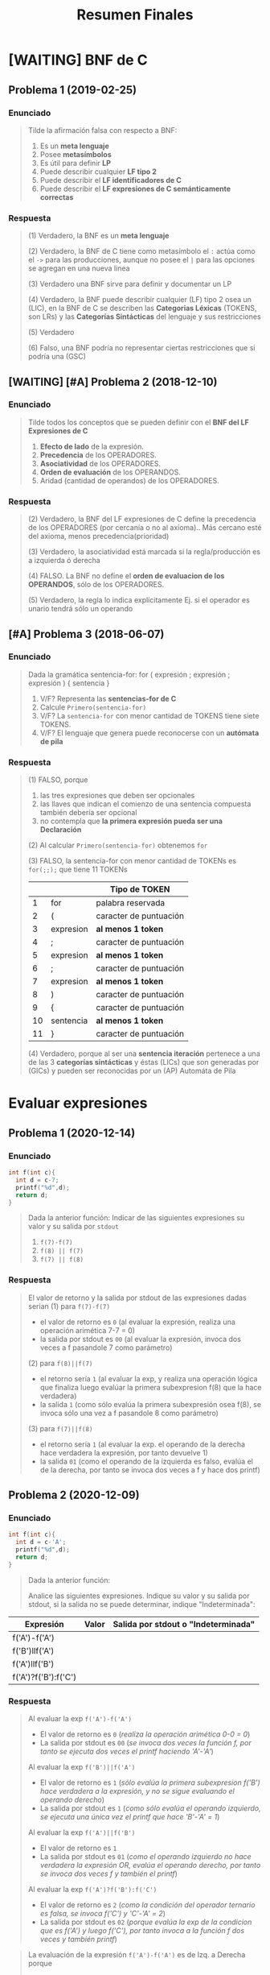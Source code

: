 #+TITLE: Resumen Finales
#+BEGIN_COMMENT
Chequear por "sintesis" del compilador

https://josemariasola.wordpress.com/ssl/finals/
https://onedrive.live.com/redir?resid=73A86BFF829778D1%21269&authkey=%21AO1GED7Gink1j1g&page=View&wd=target%28ALSS.one%7C5d8127b2-9b2c-4fa9-84f9-9c5c79271f10%2FResumen%20del%20proceso%20de%20Compilaci%C3%B3n%7C0b7378de-fcf2-42a6-a7de-9a2bbaca9de2%2F%29

actualmente: revisando ejercicios-de-c.tm el ejercicio 18

links pendientes:
- https://www.geeksforgeeks.org/storage-classes-in-c/
- https://linuxhint.com/c-extern-variables-functions/
- https://medium.com/@shrmoud/static-vs-extern-a79e36f14812
#+END_COMMENT
* [WAITING] BNF de C
** Problema 1 (2019-02-25)
*** Enunciado
   #+BEGIN_QUOTE
   Tilde la afirmación falsa con respecto a BNF:

   1. Es un *meta lenguaje*
   2. Posee *metasímbolos*
   3. Es útil para definir *LP*
   4. Puede describir cualquier *LF tipo 2*
   5. Puede describir el *LF identificadores de C*
   6. Puede describir el *LF expresiones de C semánticamente correctas*
   #+END_QUOTE
*** Respuesta
   #+BEGIN_COMMENT
   <<DUDA>>: La BNF no puede describir un LF tipo 1 osea (LSC), no?
   #+END_COMMENT

   #+BEGIN_QUOTE
   (1) Verdadero, la BNF es un *meta lenguaje*

   (2) Verdadero, la BNF de C tiene como metasímbolo el ~:~ actúa como el ~->~ para las producciones,
   aunque no posee el ~|~ para las opciones se agregan en una nueva linea

   (3) Verdadero una BNF sirve para definir y documentar un LP

   (4) Verdadero, la BNF puede describir cualquier (LF) tipo 2 osea un (LIC),
   en la BNF de C se describen las *Categorias Léxicas* (TOKENS, son LRs)
   y las *Categorías Sintácticas* del lenguaje y sus restricciones

   (5) Verdadero

   (6) Falso, una BNF podría no representar ciertas restricciones que si podría una (GSC)
   #+END_QUOTE
** [WAITING] [#A] Problema 2 (2018-12-10)
*** Enunciado
   #+BEGIN_QUOTE
   Tilde todos los conceptos que se pueden definir con el *BNF del LF Expresiones de C*
   1. *Efecto de lado* de la expresión.
   2. *Precedencia* de los OPERADORES.
   3. *Asociatividad* de los OPERADORES.
   4. *Orden de evaluación* de los OPERANDOS.
   5. Aridad (cantidad de operandos) de los OPERADORES.
   #+END_QUOTE
*** Respuesta
   #+BEGIN_COMMENT
   <<DUDA>>: Donde está definido el efecto de lado de C? En el MROC?
   Yo creí que era Verdadero, porque.. como estaba la expresión de asignación (?)
   
   <<DUDA>>: La asociatividad y la precedencia, indican el orden de las operaciones (osea la *Secuenciación*) ?
   #+END_COMMENT
   
   #+BEGIN_QUOTE
   (2) Verdadero, la BNF del LF expresiones de C define la precedencia de los OPERADORES (por cercanía o no al axioma)..
   Más cercano esté del axioma, menos precedencia(prioridad)

   (3) Verdadero, la asociatividad está marcada si la regla/producción es a izquierda ó derecha

   (4) FALSO. La BNF no define el *orden de evaluacion de los OPERANDOS*, sólo de los OPERADORES.

   (5) Verdadero, la regla lo indica explícitamente Ej. si el operador es unario tendrá sólo un operando
   #+END_QUOTE
** [#A] Problema 3 (2018-06-07)
*** Enunciado
   #+BEGIN_QUOTE
   Dada la gramática
   sentencia-for:
   for ( expresión ; expresión ; expresión ) { sentencia }
   
   1. V/F? Representa las *sentencias-for de C*
   2. Calcule ~Primero(sentencia-for)~
   3. V/F? La ~sentencia-for~ con menor cantidad de TOKENS tiene siete TOKENS.
   4. V/F? El lenguaje que genera puede reconocerse con un *autómata de pila*
   #+END_QUOTE
*** Respuesta
   #+BEGIN_QUOTE
   (1) FALSO, porque
   1. las tres expresiones que deben ser opcionales
   2. las llaves que indican el comienzo de una sentencia compuesta también debería ser opcional
   3. no contempla que *la primera expresión pueda ser una Declaración*
       
   (2) Al calcular ~Primero(sentencia-for)~ obtenemos ~for~

   (3) FALSO, la sentencia-for con menor cantidad de TOKENs es ~for(;;);~ que tiene 11 TOKENs
   |    |           | Tipo de TOKEN          |
   |----+-----------+------------------------|
   |  1 | for       | palabra reservada      |
   |----+-----------+------------------------|
   |  2 | (         | caracter de puntuación |
   |----+-----------+------------------------|
   |  3 | expresion | *al menos 1 token*     |
   |----+-----------+------------------------|
   |  4 | ;         | caracter de puntuación |
   |----+-----------+------------------------|
   |  5 | expresion | *al menos 1 token*     |
   |----+-----------+------------------------|
   |  6 | ;         | caracter de puntuación |
   |----+-----------+------------------------|
   |  7 | expresion | *al menos 1 token*     |
   |----+-----------+------------------------|
   |  8 | )         | caracter de puntuación |
   |----+-----------+------------------------|
   |  9 | {         | caracter de puntuación |
   |----+-----------+------------------------|
   | 10 | sentencia | *al menos 1 token*     |
   |----+-----------+------------------------|
   | 11 | }         | caracter de puntuación |
   |----+-----------+------------------------|

   (4) Verdadero, porque al ser una *sentencia iteración* pertenece a una de las 3 *categorías sintácticas*
   y éstas (LICs) que son generadas por (GICs) y pueden ser reconocidas por un (AP) Automáta de Pila
   #+END_QUOTE
* Evaluar expresiones
** Problema 1 (2020-12-14)
*** Enunciado
   #+BEGIN_SRC C
     int f(int c){
       int d = c-7;
       printf("%d",d);
       return d;
     }
   #+END_SRC
   
   #+BEGIN_QUOTE
   Dada la anterior función:
   Indicar de las siguientes expresiones su valor y su salida por ~stdout~
   1) ~f(7)-f(7)~
   2) ~f(8) || f(7)~
   3) ~f(7) || f(8)~
   #+END_QUOTE
*** Respuesta
   #+BEGIN_QUOTE
   El valor de retorno y la salida por stdout de las expresiones dadas serian
   (1) para ~f(7)-f(7)~
    - el valor de retorno es ~0~ (al evaluar la expresión, realiza una operación arimética 7-7 = 0)
    - la salida por stdout es ~00~ (al evaluar la expresión, invoca dos veces a f pasandole 7 como parámetro)
        
   (2) para ~f(8)||f(7)~
    - el retorno sería ~1~ (al evaluar la exp, y realiza una operación lógica que finaliza luego evalúar la primera subexpresion f(8) que la hace verdadera)
    - la salida ~1~ (como sólo evalúa la primera subexpresión osea f(8), se invoca sólo una vez a f pasandole 8 como parámetro)
        
   (3) para ~f(7)||f(8)~
    - el retorno sería ~1~ (al evaluar la exp. el operando de la derecha hace verdadera la expresión, por tanto devuelve 1)
    - la salida ~01~ (como el operando de la izquierda es falso, evalúa el de la derecha, por tanto se invoca dos veces a f y hace dos printf)
   #+END_QUOTE
** Problema 2 (2020-12-09)
*** Enunciado
   #+BEGIN_SRC C
     int f(int c){
       int d = c-'A';
       printf("%d",d);
       return d;
     }
   #+END_SRC
   
   #+BEGIN_QUOTE
   Dada la anterior función:
   
   Analice las siguientes expresiones. Indique su valor y su salida por stdout, si la salida no se puede
   determinar, indique "Indeterminada":
   #+END_QUOTE

   | Expresión            | Valor | Salida por stdout o "Indeterminada" |
   |----------------------+-------+-------------------------------------|
   | f('A')-f('A')        |       |                                     |
   | f('B')llf('A')       |       |                                     |
   | f('A')llf('B')       |       |                                     |
   | f('A')?f('B'):f('C') |       |                                     |
*** Respuesta
   #+BEGIN_QUOTE
   Al evaluar la exp ~f('A')-f('A')~
   - El valor de retorno es ~0~ (/realiza la operación arimética 0-0 = 0/)
   - La salida por stdout es ~00~ (/se invoca dos veces la función f, por tanto se ejecuta dos veces el printf haciendo 'A'-'A'/)
   
   Al evaluar la exp ~f('B')||f('A')~
   - El valor de retorno es ~1~ (/sólo evalúa la primera subexpresion f('B') hace verdadera a la expresión, y no se sigue evaluando el operando derecho/)
   - La salida por stdout es ~1~ (/como sólo evalúa el operando izquierdo, se ejecuta una única vez el printf que hace 'B'-'A' = 1/)
   
   Al evaluar la exp ~f('A')||f('B')~
   - El valor de retorno es ~1~
   - La salida por stdout es ~01~ (/como el operando izquierdo no hace verdadera la expresión OR, evalúa el operando derecho, por tanto se invoca dos veces f y también el printf/)
   
   Al evaluar la exp ~f('A')?f('B'):f('C')~
   - El valor de retorno es ~2~ (/como la condición del operador ternario es falsa, se invoca f('C') y 'C'-'A' = 2/)
   - La salida por stdout es ~02~ (/porque evalúa la exp de la condicion que es f('A') y luego f('C'), por tanto invoca a la función f dos veces y también printf/)
   #+END_QUOTE

   #+BEGIN_QUOTE
   La evaluación de la expresión ~f('A')-f('A')~ es de Izq. a Derecha porque
    - la asociatividad del operador aritmético ~-~ es de Izq. a Der.
    - no hay otras subexpresiones con operadores de mayor precedencia (Ej. el operador * de multiplicación)
    - tampoco se usaron paréntesis para alterar la precedencia con otras subexpresiones
     
   La evaluación de la expresión ~f('B')||f('A')~ es de Izq. a Derecha porque
   - La asociatividad del operador lógico OR ~exp1||exp2~ es de Izq. a Der. (tanto AND como OR)

   La evaluación de la expresión ~f('A')?f('B'):f('C')~ es de Izq. a Derecha porque
   - La asociatividad del operador ternario ~exp1?exp2:exp3~ es de Izq a Der.
   #+END_QUOTE
** Problema 3 (2019-07-015)
*** Enunciado
   #+BEGIN_QUOTE
   Sea la función ~int f(int a,int b){return&a==&b?b:a;}~, calcule ~f(x,y)~ siendo ~x~ e ~y~ *expresiones de tipo int*
   #+END_QUOTE
*** Respuesta
   #+BEGIN_QUOTE
   El resultado es valor ~x~ porque ~&a==&b ? b : a~ porque
   1. Verifica si dirección de memoria de ambos parámetros es la misma
   2. El resultado de ~&a==&b~ será ~0~ (false) porque no se cumple la condición
   3. El operador ternario ~exp1:exp2?exp3~ evalúa la expresion3 porque el valor de la expresion1 es 0 (false)
   #+END_QUOTE
** Problema 4 (2018-06-07)
*** Enunciado
   #+BEGIN_QUOTE
    Dada la *declaración* ~int x=0,a=2;~ evalúe cada expresión, indique su valor y el valor resultante
    de la variable ~a~.
    1) ~x && ++a~
    2) ~x<'a' ? x+'a' : a+=40~
   #+END_QUOTE
*** Respuesta
   #+BEGIN_QUOTE
    (1) De la expresión ~x && ++a~
    - Su valor es ~0~ (porque al evaluarla, detecta que el primer operando es ~0~ por tanto no sigue evaluando) 
    - El valor de ~a~ es ~2~ (porque como sólo evalúa el valor del primer operando que no satisface la condición, no se evalúa la segunda expresión que incrementa el valor de ~a~)
       
    (2) ~x<'a' ? x+'a' : a+=40~
    - Su valor es ~'a'~ porque se cumple la condición de que ~x~ es menor que el valor ~'a'~ (según la tabla ascii)
    - El valor de ~a~ se mantiene en ~2~
   #+END_QUOTE
* Nivel Léxico + Sintactico + Semántico
** Conceptos básicos
*** Constructos de un (LP)
   - Los *constructos* ó *constructos sintácticos* se refieren a las *restricciones sintácticas*
   - Un constructo es una *secuencia de tokens* que forman una *categoría sintáctica* (Ej. expresiones, sentencias, declaraciones)
   - Los TOKENS son (LR)
*** Analizador Léxico (Scanner)
   - El Scanner usa ~getchar()~ para leer caracter a caracter de una secuencia de caracteres
   - El Scanner usa ~ungetc()~ para ...
*** Expresión
   - Una expresión es una secuencia de operandos y operadores que producen un valor y pueden producir efecto de lado
*** Declaración
   - Es una *sentencia* donde se específica atributos para darles un significado (Ej. tipo de dato) a uno ó varios identificadores.
   - Pasa a ser *definición* si esta implíca reservar memoria
   - Cuando declaramos una variable (/objeto/) también la estamos definiendo a menos que usemos ~extern tipoDato identificador~ ahí sólo declaramos
*** Punctuator - Caracter de Puntuación
   #+BEGIN_QUOTE
   *Según la BNF de C*
   
   punctuator -> uno de
     [ ] ( ) { } . -> ++ -- & * + -  ̃ !
     / % << >> < > <= >= == != ˆ | && ||
     = *= /= %= += -= <<= >>= &= ˆ= |=
     ? : ; ... , # ##
   #+END_QUOTE
*** Operador Vs Caracter de Puntuación
   |----------+---------------------------------------------------------+------------------------------------------|
   | Caracter | Operador                                                | Caracter de Puntuación                   |
   |----------+---------------------------------------------------------+------------------------------------------|
   | ','      | Separador de expresiones (/Ej. en una sentencia/)       | Separar parámetros en una función        |
   |----------+---------------------------------------------------------+------------------------------------------|
   | '(', ')' | Invocar una función                                     | Declarar ó definir una función           |
   |          | Agrupar expresiones                                     |                                          |
   |          | Conversión de datos explícita (typecasting)             |                                          |
   |          | Modificar precedencia de los *OPERADORES*               |                                          |
   |          | (Ej. al evaluar la expresión ~(1+1)*2 != 1+1*2~)        |                                          |
   |----------+---------------------------------------------------------+------------------------------------------|
   | '[', ']' | Acceder a un elemento de un array                       | Declarar una variable del tipo array     |
   |----------+---------------------------------------------------------+------------------------------------------|
   | '='      | Asignar un valor a una variable                         | Inicializar una variable                 |
   |          | (que ya estaba declarada, osea fuera de la declaración) | Definir una constante enumeración        |
   |          |                                                         | (Ej. ~enum mes{Enero=1, Febrero=2,...}~) |
   |----------+---------------------------------------------------------+------------------------------------------|
** Problema 1 (2021-06-23)
*** Enunciado
   #+BEGIN_SRC c
     while( EOF != (c=getchar()) ){
       switch(state){
       case INICIAL:
         switch(c){
         case 'a':
           state=INICIAL;
           continue;
           // ...
         }
         // ...
       }
      }
   #+END_SRC
   
   #+BEGIN_QUOTE
   Analice el anterior fragmento de un programa C, asuma que se incluyó el header correspondiente:   
   
   Analice Léxica, Sintáctica, y Semánticamente el anterior fragmento:
   1. Indique cuántos *tokens* tiene la *expresión* que controla el while.
   2. Enumere las *operaciones que tiene esa expresión*
   3. Indique los *efectos de lado de la expresión*
   4. Declare ~state~ e ~INICIAL~
   5. Declare la variable ~c~. Justifique el tipo.
   #+END_QUOTE
*** Respuesta
   #+BEGIN_QUOTE
   Tokens:
   1) ~!=~ <- operador desigualdad
   2) ~(~ <- caracter puntuación
   3) ~c~ <- identificador
   4) ~=~ <- operador de asignación
   5) ~getchar~ <- palabra reservada
   6) ~()~ -> operador invocar función
   7) ~)~ <- caracter de puntuación

   Cant. de operaciones:
   - son tres el ~!=~, ~=~ y ~()~

   Los efectos de lado:
   1) se asigna el retorno de ~getchar()~ que recibe la entrada del stdin, y se asigna como valor a ~c~ con el operador ~=~
   #+END_QUOTE

   #+BEGIN_SRC C
     // Alternativa #1 sin typedef, en una sola declaración
     // enum {INICIAL, ...} state;

     // Alternativa #2 con typedef, se puede reciclar para varias declaraciones
     typedef enum {INICIAL, ...} ESTADO;
     ESTADO state;

     state = INICIAL;

     // debe ser numérico porque el primer valor de un enum inicia en 0
     // (apesar de ser entero, podemos asignar c='a')
     int c;
   #+END_SRC
** Problema 2 (2021-08-04)
*** Enunciado
   #+BEGIN_SRC C
     function calcular(){
       var x;
     }
   #+END_SRC
   
   #+BEGIN_QUOTE
   Analice el anterior fragmento, siguiendo las reglas de C:
   
   1) ¿En qué cambiaría el resultado del *análisis léxico* si el anterior fragmento se escribe en solo una línea?
   2) ¿Cuántos *errores léxicos* tiene?
   3) ¿Cuántos *tokens keyword* tiene?
   4) Independientemente del contexto, ¿es *sintácticamente correcto*? ¿Por qué?
   5) En función a su respuesta anterior, ¿es *semánticamente correcto*? ¿Por qué?
   6) Introduzca al contexto del anterior fragmento *declaraciones typedef* que hagan cambiar su respuesta al punto 4.
   #+END_QUOTE
*** Respuesta
   #+BEGIN_QUOTE
   1) Ninguno, el Scanner lee la secuencia de caracteres
   2) NO tiene errores léxicos, habría error si el Scanner detecta en el fragmento un lexema que no es un TOKEN válido (categoría léxica)
   3) NO tiene ningún token keyword
   4) Tiene errores sintácticos porque no se puede derivar de la BNF de C
      - ~function~ no es especificador de tipo válido para definir una función
      - ~var~ tampoco es un espcificador de tipo válido para declarar una variable
   5) No es semanticamente correcto, al no ser sintacticamente correcto
   6) ~typedef int function, var;~
   #+END_QUOTE
** Problema 3 (2021-09-24)
*** Enunciado
   #+BEGIN_QUOTE
    Escriba el *prototipo en C* de la *función transición de un AFD*. Justifique.
   #+END_QUOTE
*** Respuesta
   #+BEGIN_SRC C
     typedef struct { /* ... */ } ESTADO;

     // - Hace una transición a un Estado, y lee un caracter
     // - Retorna el siguiente estado
     ESTADO transicion(ESTADO estado, char caracterLeido);
   #+END_SRC
** Problema 4 (2021-09-24)
*** Enunciado
   #+BEGIN_QUOTE
   Dado el siguiente fragmento: ~a<b<c~
   
   1. Indique la *secuencia de caracteres* devueltos por ~ungetc~ durante el *Análisis Léxico*
   2. Indique la asociatividad mediante *paréntesis redundantes*.
   3. Para cada situación pedida a continuación escriba una declaración que haga…
      - … *Semánticamente inválido* al fragmento.
      - … cero al valor resultante sin usar el tipo int.
      - … uno al valor resultante sin usar el tipo int.
      
   4. Escriba una *expresión* que evalúe si un valor b está dentro del intervalo abierto ~(a, c)~. Agregue
   la *declaración* que haga *semánticamente válida* a esa expresión, no es necesario *inicializar*
   
   5. Presente un contexto *semántico* donde la anterior expresión, aunque *semánticamente correcta*,
   no pueda ser utilizada. Justifique.
   #+END_QUOTE
*** Respuesta
   #+BEGIN_QUOTE
   Durante el *analisis léxico* la secuencia de caracteres devueltos por ~ungetc~ es ~<b<c~
   1) devuelve ~<~ <-- porque al leer con ~getchar()~ el caracter ~a~ sabe que es identificador y el ~<~ no pertenecía a ese TOKEN
   2) devuelve ~b~ <-- porque al leer con ~getchar()~ el caracter ~<~ sabe que es un operador y ~b~ no pertenecía a ese TOKEN
   3) devuelve ~<~ <-- porque al leer ~b~ sabe que es un identificador y ~<~ no pertenecía a ese TOKEN
   4) devuelve ~c~ <-- porque al leer ~<~ sabe que es un operador y que ~c~ no pertenecía a ese TOKEN

   Si remarcamos la asociatividad de ~a<b<c~ quedaría ~(a<b)<c~
   porque la asociatividad del operador relacional ~<~ es de izquierda a derecha
   según la sintáxis de C (ésta especifica la asociatividad/precedencia de los operadores)
   #+END_QUOTE

   #+BEGIN_SRC C
     // - Esto haría semánticamente incorrecto la expresion "a<b<c" porque
     // los structs no se pueden comparar con el operador <
     struct { /*...*/ } a,b,c;

     // La siguiente declaración, e inicialización de las variables
     // hará que a<b<c retorne 0
     // 1) 'a' < 'a' < 0
     // 2) 0 < 0
     // 3) 0
     char a = 'a', b = 'a' , c = 0;

     // alternativa #2 para que a<b<c devuelva 0
     // 1) 0<0<-1
     // 2) 0<-1
     // 3) 0
     unsigned a = 0, b = 0, c = -1;

     // La siguientes declaraciones, e inicialización de las variables
     // hará que a<b<c retorne 1
     unsigned a, b, c;
     a = b = c = 1;

     char a, b, c;
     a = b = c = 'a';

     // expresiones que evalúan si b está entre (a,c)
     a < b && b < c;

     a < b && c > b;

     b > a && b < c;

     // las expresiones de las últimas 3 sentencias anteriores no podrían
     // ser utilizadas en los siguientes contextos

     // lo usamos para asignarlo a un valor que no es lvalue (Ej. una constante entera)
     42 = a < b && b < c;

     // ó al revés, donde éste no es un lvalue
     a < b && b < c = 42;
   #+END_SRC
** Problema 5 (2021-03-10)
*** Enunciado
   #+BEGIN_SRC C
     int f(int x, int y){
       int z=1;
       for(int i=1;i<=y;++i)
         z*=x;
       return z;
     }
   #+END_SRC

   #+BEGIN_QUOTE
   Dada la definición de ~f~
   
   *Analice Léxicamente*
   1. Indique la cantidad de *tokens* de la tercera expresión de la *sentencia* ~for~
   2. Indique la cantidad de veces que el símbolo ~=~ es un *lexem*. Justifique.
      
   *Analice Sintácticamente:*
   1. Indique si faltan llaves para que ~f~ sea *sintácticamente correcta*. Justifique.
   2. Indique la cantidad de *declaraciones* en la *sentencia compuesta*
   3. Indique la cantidad de *expresiones completas* en la definición
   
   *Analice Semánticamente:*
   1. Indique si la tercera expresión del ~for~ debiera ser ~i++~. Justifique.
   2. Considerando como único contexto la definición dada, escriba una *declaración* que use ~f~ y sea *semánticamente correcta*
   3. Indique el alcance de ~f~ y ~z~
   4. Indique los valores de ~x~ e ~y~ que hacen que la función retorne

   *Analice pragmáticamente* 
   Analice la función y luego escriba un nuevo *prototipo* para ~f~ que sea
   superador, es decir que sea mejor según sus propios criterios. Puede cambiar el *identificador de la función*
   y los tipos de datos. Justifique.
   #+END_QUOTE
*** Respuesta
   #+BEGIN_QUOTE
   *Análisis Léxico*
   La expresión ~++i~ tiene 2 *tokens*
   1. ~++~ (operador incremento como prefijo)
   2. ~i~ (identificador)

   El símbolo ~=~ es un *lexema* en 2 ocasiones
   1. en ~z=1~
   2. en ~i=1~
   3. Pero no es lexema en ~i<=y~, ~z*=x~ porque representan otros operadores
   #+END_QUOTE
   
   #+BEGIN_QUOTE
   *Análisis Sintáctico*
   ~f~ no necesita de llaves adicionales, es sintácticamente correcta porque declara los parámetros
   y define su cuerpo con la sentencia compuesta que está delimitada por las llaves

   la *sentencia compuesta* que es el cuerpo de ~f~ tiene 2 declaraciones
   1. ~int z=1~
   2. ~int i=0~

   (/una expresión es una secuencia de operandos y operadores que producen un valor y pueden producir efecto de lado/)
   las *expresiones completas* del cuerpo de la función ~f~ son
   1. ~int z=1~
   2. ~int i=1~
   3. ~i<=y~
   4. ~++i~
   5. ~z*=x~
   6. ~return z~
   #+END_QUOTE
      
   #+BEGIN_QUOTE
   *Análisis Semántico*

   Es indiferente si la 3º expresión del ~for~ tiene al operador de incremento ~++~ como prefijo ó sufijo sobre ~i~
   distinto hubiera sido si.. si hubiera usado en alguna expresión como ~a=i++~ ó ~a=++i~
   en ~a=i++~ se genera efecto en ~i~ luego de evaluar la expresión ~a=i~,
   mientras que ~a=++i~ se genera efecto sobre ~i~ previo a evaluar ~a=i~

   La declaración ~int x = f(0,0)~ sería semánticamente correcta

   El alcance/scope de ~f~ es la (UT) Unidad de traducción (etapa que se integra el archivo fuente .c y los archivos cabecera .h),
   el alcance de ~z~ es dentro del cuerpo de la función ~f~ (sentencia compuesta delimitada por las llaves { ... })

   Cualquiera sea el valor de ~x~ e ~y~, la función ~f~ retornará un entero
   #+END_QUOTE

   #+BEGIN_QUOTE
   *Análisis Pragmático*
   ~int numeroElevadoAExponente(int numero, int exponente);~
   #+END_QUOTE
** [#A] Problema 6 (2021-02-24)
*** Enunciado
   #+BEGIN_QUOTE
   Analice la siguiente expresión, que es sintácticamente correcta, y luego responda:
   ~f(g(x))~
   
   1. Indique el primer *token* resultante del *análisis léxico*
   2. Declare un *tipo de dato* capaz de _contener toda la información_ necesaria para representar
      cualquiera de los *tokens* de la expresión.
   3. Enumere en orden los caracteres retornados por ~ungetc~
   4. Escriba una *declaración* que haga a la expresión *semánticamente correcta*
   5. ¿Es posible declarar que ~g~ retorne un *arreglo*? ¿Por qué?
   #+END_QUOTE
*** Respuesta
   |                | f | (  | g | (  | x | )  | ) |
   |----------------+---+----+---+----+---+----+---|
   | ungetc         |   | x  |   | x  |   | x  |   |
   | getchar        | x | xx | x | xx | x | xx | x |
   |----------------+---+----+---+----+---+----+---|
   | cant. lecturas | 1 | 2  | 1 | 2  | 1 | 2  | 1 |
   
   #+BEGIN_QUOTE
   (1) ~f~ identificador
   
   (3) La secuencia de caracteres retornados por ~ungetc~ sería ~(, (, )~
   usamos como referencia la secuencia leída
   1. f( <- ungetc porque ~(~ NO pertenece al token de la secuencia anterior leída (identificador formada por f), se devuelve el ~(~
   2. (g( <- ungetc por el segundo ~(~ no pertenece al token de la secuencia anterior (identificador formada por g), se devuelve ~(~
   3. (x) <- ungetc por el segundo ~(~ , se devuelve ~)~
   4. )
   
   (4) Una posible declaración sería ~int f(int), g(int);~

   (5) Una función no puede retornar un arreglo, pero si puede retornar un puntero a la primera dirección
   de un bloque de memoria que fue reservada para el arreglo, apuntando a su primer elemento.
   #+END_QUOTE

   #+BEGIN_SRC C
     typedef enum {IDENTIFICADOR, OPERADOR, PUNCTUATOR/*...*/} TIPO_TOKEN;
     typedef struct {TIPO_TOKEN tipo, char* valor} TOKEN;

     // Ej.
     TOKEN apertura_parentesis;
     apertura_parentesis.tipo = PUNCTUATOR;
     apertura_parentesis.valor = "(";

     TOKEN cierre_parentesis;
     cierre_parentesis.tipo = PUNCTUATOR;
     cierre_parentesis.valor = ")";
   #+END_SRC
** Problema 7 (2020-12-21)
*** Enunciado
   #+BEGIN_SRC C
   char user[1000];
   assert(0==strcmp("cjkent",CopyUser(user,"cjkent@dailyplanet.com")));
   #+END_SRC
   
   #+BEGIN_QUOTE
   Analice el anterior fragmento C que prueba una función
   
   1. Indique la cantidad de *tokens* en la declaración del fragmento anterior.
   2. Indique cuantos *literales y constantes* hay en la sentencia del fragmento anterior.
   3. Escriba una *expresión* que use user y que sea *semánticamente incorrecta*. Justifique.
   4. Indique el *prototipo* de CopyUser.
   5. Escriba la *definición* de CopyUser
   #+END_QUOTE
*** Respuesta
   #+BEGIN_COMMENT
   <<DUDA>>:
   la resolución no consideró la "declaración" como una "sentencia expresión", por que?

   *Rta:* (similar al parcial 2020-12-14). NO son lo mismo, porque hay 3 categorías sintácticas: Declaración, Sentencia, Expresion.
   No es lo mismo una Sentencia que una Declaración.
   
   <sentencia> ->
     <sentencia expresión> |
     <sentencia compuesta> |
     <sentencia de selección> |
     <sentencia de iteración> |
     <sentencia etiquetada> |
     <sentencia de salto>
   
   <sentencia expresión> ->
     <expresión>? ;

   <nombre de tipo> está descripto más adelante, en la secciónDeclaraciones.
   #+END_COMMENT
   
   #+BEGIN_QUOTE
   (1) Una declaración es una sentencia donde se específica atributos para darles un significado (Ej. tipo de dato) a uno ó varios identificadores.
   Por tanto existe sólo una declaración en ese fragmento y es ~char user[1000]~ que tiene 5 tokens
   1. ~char~ (palabra reservada)
   2. ~user~ (identificador)
   3. ~[~ (caractacter de puntuación)
   4. ~1000~ (constante numérica entera)
   5. ~]~ (caractacter de puntuación)
   6. ~;~ (caracter de puntuación) <---

   (2) La *sentencia expresión* de la segunda linea tiene 1 constante, y 2 literales cadena
   1. ~0~ (constante entera)
   2. ~"cjkent"~ (literal cadena)
   3. ~"cjkent@dailyplanet.com"~ (literal cadena)
   #+END_QUOTE

   #+BEGIN_SRC C
     // las siguientes sentencias tienen expresiones que son semanticamente incorrectas

     user++; // el operando 'user' no es lvalue válido para el operador de incremento ++

     42 = user[0]; // la constante 42 no es un operando lvalue válido para el operador de asignación

     user[0.1]; // la constante real 0.1 no es un operando lvalue válido para el operador []

     // --------------------------

     char* CopyUser(char*, const char*);

     char* CopyUser(char* usuario, const char* email){
       // aux apuntará a la primera dirección del bloque de memoria reservado para usuario
       char* aux = usuario;

       // - nos desplazamos por ambas cadenas como punteros, y los desreferenciamos para la asignación
       // - el centinela es el @
       while(*email != '@') *aux++ = *email++;
       // agregamos el caracter nulo, que representa fin de cadena
       ,*aux= '\0';

        // alternativa al puntero aux
        // int i; for(i =0; email[i] != '@'; i++) cadena[i] = email[i];
        // cadena[i] = '\0';
       return usuario;
     }


   #+END_SRC
** Problema 8 (2020-12-14)
*** Enunciado
   #+BEGIN_QUOTE
   Dado el fragmento: ~wiehl()--x;~   
   
   1. Enumere en orden los caracteres que son devueltos al flujo mediante ~ungetc~ durante el *Análisis Léxico*:
   2. Realice un *análisis de sintáctico* de izquierda a derecha y justifique si es una *sentencia*
      *sintácticamente correcta*. Si hay *error sintáctico*, reescríbala con el error encontrado corregido:
   3. Escriba una *declaración* que haga la sentencia anterior, ya se a la original o la corregida,
   *semánticamente correcta*:
   #+END_QUOTE
*** Respuesta
   #+BEGIN_QUOTE
   (1) Los caracteres devueltos mediante el ~ungetc~ por el Scanner son
   1. ~(~ porque cuando estaba leyendo la cadena ~wiehl~ (identificador) detectó que ~(~ no pertenece a ese TOKEN
   2. ~;~ porque cuando estaba lyendo la ~x~ (identificador) detectó que el ~;~ no pertenece a ese TOKEN

   (2) Tiene error sintáctico, el operador ~--~ que está como sufijo, necesita un operando que sea lvalue y ~wiehl()~ no lo es.
   1. Lee la cadena ~wiehl()~ que es derivable de la BNF de C (/la invocación de una función/)
   2. Cuando lee ~wiehl()++~ detecta que no se puede derivar, porque no esperaba un operador de incremento
   Posible soluciones serían, suponiendo que son valores numericos
   1. ~wiehl()*--x;~ (/una sentencia expresión, con una expresión de dos valores multplicandose, donde el 2do operando de decrementa previo a evaluar la multiplicación/)
   2. ~wiehl(),--x;~ (/dos expresiones en una sentencia expresión, separadas por la coma como operador/)
   3. ~wiehl();--x;~ (/dos sentencias expresión usando el punto y coma como operador para indicar el fin de cada expresión/)

   (3) Una posible declaración sería ~int wiehl(), x;~
   #+END_QUOTE
** [WAITING] [#A] Problema 9 (2020-12-14)
*** Enunciado
   #+BEGIN_SRC C
     int f(int c){
       int d = c-7;
       printf("%d",d);
       return d;
     }
   #+END_SRC
   
   #+BEGIN_QUOTE
   Dada la anterior función:
   
   1. Analice sintácticamente el cuerpo de la función e indique:
      - Cantidad de *sentencias*
      - Cantidad de *expresiones completas*
      - Cantidad de *declaraciones*
   2. ¿Explique para qué usaría la keyword ~union~ en la *construcción de scanners*?
   #+END_QUOTE
*** Respuesta
   #+BEGIN_COMMENT
   <<DUDA>>: habia considerado la declaración ~int d = c-7;~ como sentencia expresión,
   pero la resolución indicaba que había sólo 2, al derivar de la gramatica de la BNF
   ésta no resulta como sentencia expresión entonces?
 
   *Rta:* NO, porque hay 3 categorías sintácticas: Declaración, Sentencia, Expresion.
   No es lo mismo una Sentencia que una Declaración.

   
   <<DUDA>>: La resolución dice que hay 3 expresiones completas, cuales son? y cuales serian no completas(?)
   #+END_COMMENT
   
   #+BEGIN_QUOTE
   (1) Cant. de sentencias: 2
   1. ~printf(...);~ (sentencia expresión)
   2. ~return d;~ (sentencia expresión)

   Cant. de declaraciones: 1
   1. ~int d = c-7;~

   (2) Podría usar la palabra reservada ~union~ para darle un significado (valor semántico) a los *TOKENS*,
   de la misma forma como usaría un ~struct~
   #+END_QUOTE

   #+BEGIN_SRC C
     typedef enum {IDENTIFICADOR, OPERADOR, ...} TIPO_TOKEN;
     typedef union{ TIPO_TOKEN tipo; char* valor; } TOKEN;
   #+END_SRC
** Problema 10 (2020-10-14)
*** Enunciado
   #+BEGIN_QUOTE
   Analice la siguiente expresión C: ~s.a[s.i]~
   
   1. Enumere en orden los caracteres devueltos por ~ungetc~ durante el *análisis léxico*
   2. Escriba una *declaración* para que la *expresión* sea del *tipo puntero a char*
   3. Escriba una *declaración que haga semánticamente incorrecta* a la expresión.
   #+END_QUOTE
*** Respuesta
   #+BEGIN_QUOTE
   (1) el Scanner (analizador léxico) devuelve los sig. caracteres con ~ungetc~
   1. ~.~ (porque luego de leer con getchar ~s~ (identificador) detecta que ~.~ no pertenece a ese TOKEN, then retrocede
   2. ~[~ (luego de leer ~a~ (identificador) detecta que ~[~ no pertenece a esa Categoria Léxica, then retrocede
   3. ~.~ idem cuando lee ~s~
   4. ~]~ idem cuando lee ~i~
   #+END_QUOTE

   #+BEGIN_SRC c
     struct {
       char* a; // puntero a char (requerimiento)
       int i; // evitamos error semántico, será valido para el operador [] en a[s.i]
     }s;

     // - el operador exp1[exp2] para acceder a un elemento de un array,
     // espera como operando exp2 un entero, caso contrario arrojará error (semántico)
     struct {
       char* a;
       double i; // esto la haría la expresión s.a[s.i] semánticamente incorrecta
     }s;
   #+END_SRC
** Problema 11 (2020-10-13)
*** Enunciado
   #+BEGIN_QUOTE
   Analice la siguiente expresión C: ~lim( x --> 0 )~
   
   1. Si es *sintácticamente correcta* entonces escriba una *declaración* que lo haga también
      *semánticamente correcto*, si no, justifique.
   2. ¿La *expresión* calcula el límite de una función cuando x tiende a 0? Justifique.
   3. ¿Agregar o quitar un espacio en algún lugar podría cambiar la *cantidad de lexemas*?
   Justifique.
   #+END_QUOTE
*** Respuesta
   #+BEGIN_QUOTE
   (1) Si la función ~lim~  recibe por parámetro un entero, entonces podría ser *sintacticamente correcta*
   Una posible declaración sería ~int x, lim(int);~
   
   (2) Falso, la expresión no calcula el limite, porque no existe el operador ~-->~
   en la expresión dada son dos operadores, el decremental ~--~ y el relacional ~>~

   (3) Si, depende en donde coloquemos los espacios, las únicas que varían la cantidad, no sin sintácticamente correctas
   1. Si agregamos un espacio entre ~--~ y ~>~ no habria diferencia, seguiría habiendo 7 lexemas {lim,(x,--,>,0,)}
   2. Otras posibilidades aunque con errores sintácticos (porque no se podrían derivar de la BNF de C) serían
      - Si la dejamos como ~lim(x - - > 0)~ habría 8 lexemas {lim, x,-,-,>,0}
      - Si la dejamos como ~lim(x - -> 0)~ habría 8 lexemas {lim, x,-,->,0}
      - Si agregamos espacio entre alguno de los caracteres del identificador ~lim~ tendriamos más identificadores, por tanto más lexemas
   #+END_QUOTE
** [WAITING] [#A] Problema 12 (2020-03-03)
*** Enunciado
   #+BEGIN_QUOTE
   Dado el fragmento: ~0xF+F0x+0L+L0~
   
   1. Indique cuantos *tokens* tiene:
   2. Indique cuantos *tipos de tokens o categorías léxicas* tiene. Justifique:
   3. Indique cuantas invocaciones a ~getchar~ se necesitan para su análisis:
   4. Indique cuantas invocaciones a ~ungetc~ se necesitan para su análisis:
   5. Indique la *categoría sintáctica* a la que pertenece el fragmento (Declaración, Expresión, Sentencia o Error sintáctico)
   6. Escriba la o las *declaraciones* necesarias para que sea un fragmento *semánticamente correcto*
      con tipo ~double~ y valor 15.
   7. Escriba la o las *declaraciones* necesarias para que sea un fragmento *semánticamente incorrecto*
      por *error de tipo*
   #+END_QUOTE
*** Respuesta
   #+BEGIN_COMMENT
   <<DUDA>>:
   El scanner para leer ~0xF+F0x+0L+L0~ hace 7 invocaciones a ungetc según la resolución, y yo veo 6
   el 7 será el EOF?
   #+END_COMMENT

   #+BEGIN_QUOTE
   (3) (4) el scanner hace 20 invocaciones a ~getchar~ (cant. de invocaciones nos da 4+2+4+2+3+2+2 = 20)
   - una invocación por cada caracter leído,
   - dos invocaciones a ~getchar~
     - si el siguiente caracter no pertenece al TOKEN del anterior
     - hace ~ungetc~ para retroceder y volver a leer ese caracter
   
   La secuencia de lectura para ~0xF+F0x+0L+L0~ sería
   |--------------------------------+----------------+--------------------------------+----------------------------------------------------------------------------|
   | Secuencia de caracteres leídos | Cant. lecturas | Caracter devuelto por ~ungetc~ | Motivo para invocar a ~ungetc~                                             |
   |--------------------------------+----------------+--------------------------------+----------------------------------------------------------------------------|
   | 0xF+                           |              4 | +                              | invoca a ~ungetc~ porque ~+~ no pertenece al tipo de TOKEN identificadores |
   |--------------------------------+----------------+--------------------------------+----------------------------------------------------------------------------|
   | +F                             |              2 | F                              | invoca a ~ungetc~ porque ~F~ no pertenece al tipo de TOKEN operadores      |
   |--------------------------------+----------------+--------------------------------+----------------------------------------------------------------------------|
   | F0x+                           |              4 | +                              | ungetc por ~+~                                                             |
   |--------------------------------+----------------+--------------------------------+----------------------------------------------------------------------------|
   | +0                             |              2 | 0                              | ungetc por ~0~                                                             |
   |--------------------------------+----------------+--------------------------------+----------------------------------------------------------------------------|
   | 0L+                            |              3 | +                              | ungetc por ~+~                                                             |
   |--------------------------------+----------------+--------------------------------+----------------------------------------------------------------------------|
   | +L                             |              2 | L                              | ungetc por ~L~                                                             |
   |--------------------------------+----------------+--------------------------------+----------------------------------------------------------------------------|
   | L0                             |              2 |                                |                                                                            |
   |--------------------------------+----------------+--------------------------------+----------------------------------------------------------------------------|
   
   (1) Tiene 7 tokens (categorías léxicas)
   |-------------------------+------------------------------------------------------------------------------------------------------------------|
   | Secuencia de Caracteres | Tipo de Token (ó Categoría Léxica a la que pertenece)                                                            |
   |-------------------------+------------------------------------------------------------------------------------------------------------------|
   | ~0xF~                   | Constante entera hexadecimal                                                                                     |
   |-------------------------+------------------------------------------------------------------------------------------------------------------|
   | ~+~                     | Operador                                                                                                         |
   |-------------------------+------------------------------------------------------------------------------------------------------------------|
   | ~F0x~                   | Identificador (/empiezan con una letra o guión bajo, seguido ó no de numeros,letras,guiones en cualquier orden/) |
   |-------------------------+------------------------------------------------------------------------------------------------------------------|
   | ~+~                     | Operador                                                                                                         |
   |-------------------------+------------------------------------------------------------------------------------------------------------------|
   | ~0L~                    | Constante entera octal                                                                                           |
   |-------------------------+------------------------------------------------------------------------------------------------------------------|
   | ~+~                     | Operador                                                                                                         |
   |-------------------------+------------------------------------------------------------------------------------------------------------------|
   | ~L0~                    | Identificado (/por empezar con una letra/)                                                                       |
   |-------------------------+------------------------------------------------------------------------------------------------------------------|

      
   (2) tiene 3 tipos de tokens (identificador, constante entera, operador)

   (5) el fragmento ~0xF+F0x+0L+L0~ pertenece a la ctegoria sintáctica Expresión,
   ya que una expresión es una secuencia de operandos y operadores,
   en este caso los operadores son sólo tres ~+~
   y los operandos son identificadores (F0, L0) y constantes enteras (0xF, 0L)
   #+END_QUOTE

   #+BEGIN_SRC C
     // - La siguiente declaración hace a la expresión semánticamente correcta,
     // porque F0x y L0 son identificadores (por empezar con una letra)
     // - Inicializamos en 0, para que el resultado sea 15 (requerimiento)
     double F0x=0, L0=0;

     // 15 + 0 + 0 + 0, resultado = 15
     0xF+F0x+0L+L0;

     // - La siguiente declaración hace a la expresión anterior
     // semanticamente incorrecta, ya que el tipo struct no es un operando
     // válido para usar con el operador '+'
     struct {} F0x, L0;
   #+END_SRC
** [#B] Problema 13 (2020-02-18)
*** Enunciado
   #+BEGIN_SRC C
     {
       int f; // renglón #1
       f+=42; // renglón #2
       f(); // renglón #3
     }
   #+END_SRC
   
   #+BEGIN_QUOTE
   Dada la anterior *sentencia compuesta*
   
   1. *Analice léxicamente* los tres renglones. Indique cuantos *tokens* hay:
   2. *Analice sintáctimente* cada renglón y clasifique como Error sintáctico, Expresión, Sentencia, ó Declaración.
   3. *Analice semánticamente* la *sentencia compuesta*. Indique si hay un *error semántico* o no y
      justifique. En el caso de haber error semántico indique en qué renglón lo detecta el compilador.
   4. *Analice pragmáticamente* el renglón #2 en el contexto del renglón #1. Indique si hay un error
   pragmático o no. Justifique.
   #+END_QUOTE
*** Respuesta
   #+BEGIN_COMMENT
   <<DUDA>>: El scanner siempre detecta a los caracteres ~(~ y ~)~ como punctuator?,
   en algún momento sabe que son operador ~()~ ?
   
   *Rta*: SI, el scanner sólo los detecta como punctuator porque no sabe si lo estás usando
   como operador.. porque éste recibe una secuencia de caracteres..

   Distinto hubiera sido si te pedían a nivel sintáctico, porque éste recibe una secuencia de tokens
   #+END_COMMENT
   
   #+BEGIN_QUOTE
   (1) Cant. de TOKENS: 11 (si analizamos *lexicamente*)
    1. ~int~ (palabra reservada)
    2. ~f~ (identificador)
    3. ~;~ (caracter de puntuación)
    4. ~f~ (identificador)
    5. ~+=~ (operador)
    6. ~42~ (constante entera decimal)
    7. ~;~ (caracter de puntuación)
    8. ~f~ (identificador)
    9. ~(~ (caracter de puntuación)
    10. ~)~ (caracter de puntuación)
    11. ~;~ (caracter de puntuación)

   (2) Usamos de referencia que en Categorías Sintácticas están las Declaraciones, Expresiones, Sentencias
   - Renglon 1: declaración
   - Renglon 2: sentencia expresión
   - Renglon 3: sentencia expresión

   (3) Hay error semántico en el renglon 3, al evaluar la expresión ~f()~,
   ya que el identificador ~f~ se usó previamente para declarar una variable,
   y el operador ~()~ para invocar funciones sólo puede tener como operando el identificador de una función,
   no el de una variable.
   
   (4) En la declaración ~int f~, al no inicializar ~f~ y hacer ~f+=42~,
   lo que hará será sumarle 42 a un valor basura que tiene por defecto ~f~
   #+END_QUOTE
** [WAITING] [#A] Problema 14  (2020-02-12)
*** Enunciado
   #+BEGIN_SRC C
     int f(int x){
       if(0)return 1;
       return 42;
     }
   #+END_SRC
   
   #+BEGIN_QUOTE
   Analice la anterior función:
   
   1. Dentro del *cuerpo de la función*, sin contar las llaves:
      1. Indique cuántas *expresiones* hay
      2. Indique en total cuantas *sentencias* y *subsentencias* hay
      3. Indique cuántas *declaraciones* hay
      4. Indique cuántas invocaciones a ~ungetc~ son necesarias para *analizar léxicamente* el cuerpo de la función
      5. Indique cuantas invocaciones a ~getchar~ son necesarias para detectar el *lexema* ~42~
   2. Escriba y justifique un posible error pragmático (i.e., warning) que un compilador pueda informar. Justifique.
   3. Escriba y justifique otro posible error pragmático. Justifique.
   #+END_QUOTE
*** Respuesta
   #+BEGIN_QUOTE
   Antes de resolverlo, recordamos la sintáxis según la BNF de C de algunas de las sentencias es:

   La sentencia de Seleccción:
   ~<sentencia de seleccion> -> if(exp) <sentencia> | if(<exp>) <sentencia> else <sentencia> | switch(<exp>) <sentencia>~

   La sentencia de Expresión:
   ~<sentencia expresion> -> <exp>?;~

   La sentencia de salto:
   ~<sentencia de salto> -> continue; | break; | return <expresion>? | goto <identificador>;~
   #+END_QUOTE

   #+BEGIN_COMMENT
   <<DUDA>>: No estoy seguro si estará ok el de ungetc y getchar, la respuesta coincide con la resolución
   pero la misma sólo da la cantidad, no detalla


   este es más reciente, creo que está mejor
   |           | i | f | (  | 0 | )  | return | 1  | ;  | return | 4  | 2 | ;  |
   | getchar   | x | x | xx | x | xx | xxxxxx | xx | xx | xxxxxx | xx | x | xx |
   | ungetchar |   |   | x  |   | x  |        | x  | x  |        | x  |   | x  |
   |-----------+---+---+----+---+----+--------+----+----+--------+----+---+----|

    antes hice esto..
   |-------------------------+------------------------------------------------------------------------------|
   | Secuencia de caracteres | Motivo por el que el Scanner invocó al ~ungetc~                              |
   |-------------------------+------------------------------------------------------------------------------|
   | f(                      | ungetc por el ~(~ no pertenece al tipo de Token Identificador                |
   |-------------------------+------------------------------------------------------------------------------|
   | (0                      | ungetc por el ~0~ no pertenece al tipo de Token Caracter de Puntuación       |
   |-------------------------+------------------------------------------------------------------------------|
   | 0)                      | ungetc por el ~)~ no pertenece al tipo de Token Caracter de Constante Entera |
   |-------------------------+------------------------------------------------------------------------------|
   | )r                      | ungetc por la ~r~ no pertenece al tipo de Token Caracter de Puntuación       |
   |-------------------------+------------------------------------------------------------------------------|
   | 1;                      | ungetc por ~;~ no pertenece al tipo de Token Constante Entera                |
   |-------------------------+------------------------------------------------------------------------------|
   | 2;                      | ungetc por el ~;~ no pertenece al tipo de Token Constante Entera             |
   |-------------------------+------------------------------------------------------------------------------|
   #+END_COMMENT

   #+BEGIN_QUOTE
   (1)
   Cant. de expresiones: 3
   1. dos expresiones en la primera sentencia, y en la subsentencia: ~if(exp1)return exp2~
   2. una expresión en la segunda sentencia: ~return exp3~
   
   Cant. de sentencias: 2, Cant de Subsentencias: 1
   1. sentencia de selección: ~if(0)return 1;~
   2. subsentencia (sentencia de salto) ~return 1;~
   3. sentencia de salto ~return 42;~

   Cant. de declaraciones: 0

   Cant. de invocaciones a ~ungetc~: seis

   Cant. de invocaciones a ~getchar~ para leer el lexema ~42~: tres
   |-------------------------+-------------------------------------------------------------------------------------------|
   | Secuencia de caracteres |                                                                                           |
   |-------------------------+-------------------------------------------------------------------------------------------|
   | ~4~                     | 1º invocación, lee la constante entera 4                                                  |
   |-------------------------+-------------------------------------------------------------------------------------------|
   | ~2~                     | 2º invocación, lee la constante entera 2                                                  |
   |-------------------------+-------------------------------------------------------------------------------------------|
   | ~;~                     | 3º invocación, cuando detecta el caracter de puntuación ~;~ sabe que terminó la secuencia |
   |-------------------------+-------------------------------------------------------------------------------------------|
   
   (2) Que el parámetro con identificador ~x~ no se está utilizando, en el cuerpo de la función
   
   (3) Que el comportamiento de ~f~ es retornar siempre 42, ya que la condición de if nunca se cumple al pasarle ~0~
   #+END_QUOTE
** Problema 15 (2019-12-18)
*** Enunciado
   #+BEGIN_SRC C
     /*1*/ int h(int x){
       /*2*/ int y=0;
       /*3*/ y=f(x);
       /*4*/ y=g(y);
       /*5*/ return y;}
   #+END_SRC
   
   #+BEGIN_QUOTE
   Considerando ~int f(int),g(int);~ con ~f~ y ~g~ definidas, analice la anterior función:
   
   1. Indique cuantas *sentencias* tienen la *sentencia compuesta* de la función ~h~.
   2. Analice la *sentencia* de la línea 3:
      1. Enumere cada operación realizada e indique la *precedencia*, uno es la menor.
      2. Escriba en renglones diferentes las *subexpresiones que tiene la expresión*
   3. El compilador emite en la línea tres el mensaje: “se asigna un valor que no es utilizado”.
      1. Si coincide con el mensaje categorice el tipo de error. Justifique.
      2. Proponga una solución para evitar el error. Justifique. 
   #+END_QUOTE
*** Respuesta
   #+BEGIN_QUOTE
   (1) Cant. de sentencias del cuerpo de la función h: 3
   1. sentencia expresión: ~y=f(x);~ (/que contiene una expresión de asignación/)
   2. sentencia expresión: ~y=g(y);~ (/que contiene una expresión de asignación/)
   3. sentencia de salto ~return y;~

   (2) Las operaciones de la sentencia expresión ~y=f(x);~
   - La secuencia es
     1. Se invoca a la función ~f~ pasandole un parámetro ~x~ con ~f(x)~
     2. Se le asigna el retorno de ~f(x)~ a ~y~ con ~y=f(x)~
   - La precedencia de los operadores es
     1. precedencia=1 (menor prioridad) el ~=~ operador de asignación de un valor a una variable
     2. precedencia=2 (mayor prioridad) el ~()~ operador para invocar una función
   - Hay 4 subexpresiones en la expresión de asignación ~y=f(x)~
     1) ~y~ es una *expresión primaria* (si derivamos <expresión unaria> -> <expresion sufijo> -> <expresion primaria> -> <identificador>)
     2) ~f~ es una *expresión primaria* (por ser identificador)
     3) ~x~ es una *expresión primaria* (por ser identificador)
     4) ~f(x)~ es una *expresión sufijo* (por invocar una función)
      
   (3) Sería un *error pragmático*, y surje de la declaración del renglón 2 que inicializa ~y~ con el valor ~0~,
   ese valor no se utiliza, sólo se pisa con el resultado que devuelve ~f(x)~.
   Una posible solución sería reducir las sentencias en una única *sentencia de salto* ~return g(f(x));~
   #+END_QUOTE

   #+BEGIN_QUOTE
   Agregamos parte de la BNF de C, relacionada con ~y=f(x)~ ya que ésta es una *expresión de asignación*,
   si nos guíamos con la gramática de la BNF (reglás sintácticas de C) vemos que los identificadores ~y~, ~f~ y ~x~ son *expresiones primarias*
   ~<expresión unaria> --> <expresion sufijo> --> <expresion primaria> --> <identificador>~
   
   y que ~f(x)~ es una *expresión sufijo* 
   ~<expresión unaria> --> <expresion sufijo> --> <expresión sufijo> (<lista de argumentos>?)~
   
   <expresión de asignación> ->
     <expresión condicional> |
     <expresión unaria> <operador asignación> <expresión de asignación>
     
   <expresión unaria> ->
     <expresión sufijo> |
     ++ <expresión unaria> |
     -- <expresión unaria> |
     <operador unario> <expresión de conversión> |
     sizeof <expresión unaria> |
     sizeof (<nombre de tipo>)
     
   <expresión sufijo> ->
     <expresión primaria> |
     <expresión sufijo> [<expresión>] | /* arreglo */
     <expresión sufijo> (<lista de argumentos>?) | /* invocación */
     <expresión sufijo> . <identificador> |
     <expresión sufijo> -> <identificador> |
     <expresión sufijo> ++ |
     <expresión sufijo> --
     
   <expresión primaria> ->
     <identificador> |
     <constante> |
     <constante cadena> |
     (<expresión>)
   #+END_QUOTE
** [WAITING] [#A] Problema 16 (2019-12-18)
*** Enunciado
   #+BEGIN_QUOTE
   1. Indique el orden de las *etapas fuera y dentro del proceso de compilación*, donde uno (1) es la
      primera. Si no corresponde indíquelo con un guión:
      - Vinculación.
      - Análisis léxico.
      - Previnculación.
      - Análisis sintáctico.
      - Preprocesamiento.
      - Análisis semántico.
      - Generación de código
   2. Tilde todas las afirmaciones verdaderas acerca de C:
      - Una *definición de variable* implica reserva de memoria.
      - Una *declaración de variable* implica reserva de memoria.
      - Las *variables static (estáticas)* de tipo int se inicializan por defecto en cero cuando no tienen *inicializador explícito*
      - Las *variables static (estáticas)* definidas externamente (fuera de toda función) siempre son accesibles desde toda la UT.
      - Para compilar con éxito una *unidad de traducción (UT)* debe tener las *definiciones de todos los identificadores* que aparecen en la misma  
   #+END_QUOTE
*** Respuesta
   #+BEGIN_COMMENT
   <<DUDA>>: Chequear con alguien las respuestas 2.2, 2.4, y 2.5
   #+END_COMMENT

   #+BEGIN_QUOTE
   (1) etapas
   |---+----------------------+---------------+-----------------------------------------------------------------------------------------------------------|
   |   | Nombre de etapa      | Realizada por | Descripción                                                                                               |
   |---+----------------------+---------------+-----------------------------------------------------------------------------------------------------------|
   | 1 | Preprocesamiento     | Preprocesador | Por el preprocesador, aplica las directivas (#if, #else, #define, #include, ...), remueve los comentarios |
   |---+----------------------+---------------+-----------------------------------------------------------------------------------------------------------|
   | 2 | Análisis léxico      | Compilador    | Lee la secuencia de caracteres de los archivos, los agrupa (lexemas) y los clasifica por tipo de TOKEN    |
   |---+----------------------+---------------+-----------------------------------------------------------------------------------------------------------|
   | 3 | Análisis sintáctico  | Compilador    | Recibe los TOKENs generados por el Analizador Lexico                                                      |
   |   |                      |               | Analiza si el conjunto de TOKENs se pueden derivar de las reglas sintácticas BNF de c                     |
   |---+----------------------+---------------+-----------------------------------------------------------------------------------------------------------|
   | 4 | Análisis semántico   | Compilador    | Recibe los Lexemas generados por el Analizador Lexico                                                     |
   |   |                      |               | Analiza el contexto (Ej. redeclaración, la invocación de una función coincide con su firma, ...)          |
   |   |                      |               | Analiza las reglas semánticas (Ej. el operando del operador [] debe ser una constante entera)             |
   |---+----------------------+---------------+-----------------------------------------------------------------------------------------------------------|
   | 5 | Generación de código |               | Los archivos fuente (.c) y archivos de cabecera (.h) en objetos (.o)                                      |
   |---+----------------------+---------------+-----------------------------------------------------------------------------------------------------------|
   | 6 | Vinculación          | Linker        | El Linker/Enlazador enlaza los objetos (.o) con las bibliotecas externas, ...                             |
   |---+----------------------+---------------+-----------------------------------------------------------------------------------------------------------|
      
    No existe la etapa de Previnculación

   (2)
   1) VERDADERO, porque definir una variable implíca memoria. (Ej. ~int edad = 5;~)
   2) FALSO, porque declarar una variable no implíca reserva de memoria (Ej. declaramos una variable del tipo struct, ~struct {} a;~)
   3) VERDADERO, porque las variables ~static~ se inicializan en 0 por defecto, si no se inicializan explicitamente
   4) FALSO, porque las variables definidas ~static~ sólo se pueden usar (scope/ámbito) en el archivo fuente donde se definió,
      no en toda la (UT) *Unidad de Traducción* que está formado por uno ó varios .c con uno ó varios archivos .h
   5) FALSO, la (UT) puede tener sólo las declaraciones de los identificadores para compilar correctamente
   #+END_QUOTE
** [#A] Problema 17 (2019-09-24)
*** Enunciado
   #+BEGIN_QUOTE
   Sea ~char v[]="ABC";~ tilde todas las expresiones que sí son *ValorL*:
   
   1. v
   2. *v
   3. v+1
   4. v[3]
   5. v<v+1
   #+END_QUOTE
*** Respuesta
   #+BEGIN_QUOTE
   |-------+-------------------------------------------------------------------------------------------------------------------------------------|
   | v     | SI es un lvalue porque es una dirección de memoria, pero es un *lvalue NO MODIFICABLE* (/no podemos asignarle un valor ej. v=1/)    |
   |-------+-------------------------------------------------------------------------------------------------------------------------------------|
   | v+1   | SI es un lvalue porque también es una dir. de memoria, pero es un *lvalue NO MODIFICABLE* (/mismo caso que con el identificador v/) |
   |-------+-------------------------------------------------------------------------------------------------------------------------------------|
   | *v    | SI es lvalue, es una expresión de direccionamiento que apunta al primer elemento del arreglo es equivalente a ~v[0]~                |
   |-------+-------------------------------------------------------------------------------------------------------------------------------------|
   | v[3]  | SI es lvalue, es una expresión de subindice [] que no evalúa al arreglo completo, es equivalente a ~*(v+3)~                         |
   |-------+-------------------------------------------------------------------------------------------------------------------------------------|
   | v<v+1 | NO es lvalue, porque devuelve una constante entera como resultado de la expresión                                                   |
   |-------+-------------------------------------------------------------------------------------------------------------------------------------|
   #+END_QUOTE
** [WAITING] [#A] Problema 18 (2019-09-24)
*** Enunciado
   #+BEGIN_QUOTE
   Tilde todos los conceptos que se pueden definir con el *BNF del LF Expresiones de C*:
   
   1. *Efecto de lado* de la expresión.
   2. *Precedencia* de los operadores.
   3. *Asociatividad* de los operadores.
   4. *Orden de evaluación* de los operandos.
   5. *Aridad* (cantidad de operandos) de los operadores
   #+END_QUOTE
*** Respuesta
   #+BEGIN_COMMENT
   <<DUDA>>: Donde está definido el efecto de lado de C? En el MROC?

   
   <<DUDA>>: La asociatividad y la precedencia, indican el orden de las operaciones (osea la *Secuenciación*) ?

   
   <<DUDA>>: yo tenía anotado que...
   la SEMÁNTICA especifíca el orden de evaluación de los operandos ?
   y la SINTAXIS especifíca la asociatividad y precedencia de los operadores ?
   
   *Rta (mi suposicion)*: Si, porque en la semántica no es lo mismo ~n = 10~ (si n es int, ok) que ~10 = n~ (error semántico)
   y en la sintáxis no es lo mismo ~*p++~ (no sabe sabe a donde apuntará p) que ~(*p)++~ (desreferencia el valor de la variable a la que apunta y luego lo incrementa)
   porque ~++~ tiene mayor precedencia que el ~*~ (al parecer)
   #+END_COMMENT
   
   #+BEGIN_QUOTE
   (1) FALSO

   (2) VERDADERO

   (3) VERDADERO

   (4) FALSO, de los operadores
   
   (5) VERDADERO
   #+END_QUOTE
** Problema 19 (2019-09-24)
*** Enunciado
   #+BEGIN_QUOTE
   Analice la siguiente expresión: ~a[i]+s.m~      
   
   1) A nivel sintáctico: Enumere los *operadores* y su *precedencia* relativa en la expresión dada; cero es la menor precedencia:
   2) A nivel semántico: Escriba las declaraciones que hagan semánticamente correcta a la expresión:
   #+END_QUOTE
*** Respuesta
   #+BEGIN_QUOTE
   (1)  (a[i])  + (s.m)
   |-------------+----------|
   | Precedencia | Operador |
   |-------------+----------|
   |         0   | +        |
   |         1   | .        |
   |         1   | []       |
   |-------------+----------|
   #+END_QUOTE

   #+BEGIN_SRC C
     int i, a[10];
     struct { int m; } s;
   #+END_SRC
** Problema 20 (2019-07-29)
*** Enunciado
   #+BEGIN_QUOTE
   Sea la expresión ~++automata->finales[i]~
   
  1. Reescriba la *expresión* con *paréntesis redundantes* que expliciten la *precedencia y la asociatividad*
  2. Escriba las *declaraciones* para que sea *semánticamente correcta*
   #+END_QUOTE
*** Respuesta
  #+BEGIN_QUOTE
  | 1 | ++automata->finales[i]     |                                                                                    |
  |---+----------------------------+------------------------------------------------------------------------------------|
  | 2 | ++(automata->finales)[i]   | el ~->~ tiene más precedencia que los tres, accede al miembro del puntero a struct |
  |---+----------------------------+------------------------------------------------------------------------------------|
  | 3 | ++((automata->finales)[i]) | el ~[]~ tiene más precedencia que ~++~, accede al elemento del arreglo             |
  |---+----------------------------+------------------------------------------------------------------------------------|
  | 4 | ++((automata->finales)[i]) | el ~++~ es el de menor precedencia                                                 |

  Por tanto la expresión quedaría ~++ ( ( automata -> finales ) [i])~
  #+END_QUOTE

  #+BEGIN_SRC C
    // otra manera..: struct { int finales; } *automata;

    int i;
    struct Estado{ /*...*/ };
    struct { Estado* finales; } Automata;
    Automata* automata;
  #+END_SRC
** Problema 21 (2019-07-15)
*** Enunciado
   #+BEGIN_QUOTE
   Sea la declaración ~int x=3,y=7;~ analice la expresión ~y+=x++<=3~
   
   1. Enumere los tokens.
   2. Indique si tiene *efectos sobre variables*, en ese caso, descríbalos.
   3. Indique el *tipo y el valor de la expresión*
   #+END_QUOTE
*** Respuesta
  #+BEGIN_QUOTE
  (1) Tokens de ~y+=x++<=3~ son seis
  |--------+-------------------------------------|
  | lexema | tipo de token                       |
  |--------+-------------------------------------|
  | y      | identificador                       |
  | +=     | operador                            |
  | x      | identificador                       |
  | ++     | operador (incremento como postfijo) |
  | <=     | operador (relacional)               |
  | 3      | constante (entera)                  |
  |--------+-------------------------------------|

  (2) Los efectos que se producen en ~y+=x++<=3~ son
  | expresión | descripción del efecto producido                                                                    |
  |-----------+-----------------------------------------------------------------------------------------------------|
  | x++       | incrementa en 1 el valor de ~x~ luego de evaluar la expresión donde está contenida                  |
  | y+=x++<=3 | se incrementa el valor de ~y~ en 1, si el ~++~ estuviera como prefijo se mantendría el valor de ~y~ |
  |-----------+-----------------------------------------------------------------------------------------------------|

  (3) El resultado de evaluar ~y+=x++<=3~ es un dato del tipo entero, y su valor es 8
  1. y+=x++<=3
  2. y+=3<=3
  3. y+=1
  4. y=7+1
  5. y=8
  #+END_QUOTE
** Problema 22 (2019-05-23)
*** Enunciado
   #+BEGIN_QUOTE
   Dado el siguiente fragmento de código C: ~x.1==1LU++LU~
   
   1. Enumere los *lexemas* en orden de aparición y separados por coma.
   2. Justifique si el fragmento es una *expresión sintácticamente correcta* o no.
   #+END_QUOTE
*** Respuesta
   #+BEGIN_COMMENT
   <<DUDA>>: En la resolución dice que "luego del operador sufijo ~++~ no se espera una expresión",
   no se referirá a que no espera antes del operador una "constante real"?
   #+END_COMMENT
   
   #+BEGIN_QUOTE
   (1) Los lexemas de ~x.1==1LU++LU~ son
   | Lexema | Tipo de Token (no lo pide)                      |
   |--------+-------------------------------------------------|
   | x      | identificador                                   |
   | .1     | constante real (es double, porque no tiene ~f~) |
   | ==     | operador                                        |
   | 1LU    | constante entera (long unsigned)                |
   | ++     | operador                                        |
   | LU     | identificador                                   |

   (2) La expresión ~x.1==1LU++LU~ NO es sintacticamente correcta,
   porque al derivarla de las reglas sintácticas (BNF) luego del identificador ~x~ no se espera una constante real ~.1~,
   por lo cual el compilador arroja un error sintáctico y no sigue evaluando el resto de la expresión.
   #+END_QUOTE
** [WAITING] [#B] Problema 23 (2019-02-25)
*** Enunciado
   #+BEGIN_QUOTE
   Analice la siguiente declaración: ~int var;~
   
   1. Lexicamente. ¿Cúantas invocaciones a ~getchar~ son necesarias para realizar su *análisis léxico*?
      Asuma que todas las invocaciones son exitosas y que la última retorna ~EOF~. Justifique.
   2. ¿Es semánticamente correcta? Justifique.
   3. Lexicamente y Sintacticamente, si se eliminan los espacios, ¿sigue siendo un *constructo sintáctico válido*? Justifique.
   4. Sintacticamente, si el *lexema* ~int~ se reemplaza por ~T~ ¿sigue siendo una *declaración*? Justifique.
   #+END_QUOTE
*** Respuesta
   #+BEGIN_COMMENT
   <<DUDA>>: si los identificadores de las variables, funciones, comparten el mismo namespaces,
   porque si tengo una función y una variable con mismo identificador no rompe al compilar?
   
   *Rta (mi suposicion)*: si definis el mismo identificador al definir una función y al declarar una variable,
   arrojará error semántico si tratamos de usarlo para invocar una función porque ahora es una variable

   
   <<DUDA>>: si los identificadores y las constantes de enumeración y los alias de tipo (typedef)
   comparten namespace porque no rompe al compilar?
   *Rta (mi suposicion)*: idem similar al anterior supongo?
   #+END_COMMENT
   
   #+BEGIN_QUOTE
   (1) Para la declaración ~int var;~ se necesitan 11 invocaciones a ~getchar~
   
   | Lexema  | Cant. invocaciones a ~getchar~ | Motivo                                                                 |
   |---------+--------------------------------+------------------------------------------------------------------------|
   | int     | 3 invocaciones                 | una invocacion por cada caracter                                       |
   |---------+--------------------------------+------------------------------------------------------------------------|
   | espacio | 2 invocaciones                 | dos porque en la 1ra invocación hizo ungetc al no ser un Identificador |
   |---------+--------------------------------+------------------------------------------------------------------------|
   | var     | 3 invocaciones                 | una invocacion por cada caracter                                       |
   |---------+--------------------------------+------------------------------------------------------------------------|
   | ;       | (2 invocaciones                | dos porque en la 1ra invocación hizo ungetc al no ser un Identificador |
   |---------+--------------------------------+------------------------------------------------------------------------|
   | EOF     | (1 invocación                  |                                                                        |
   |---------+--------------------------------+------------------------------------------------------------------------|

   (2) Es semánticamente correcta, según el contexto apesar que sea sintácticamente correcta (se puede derivar de las reglas sintacticas de la BNF),
   - Es semánticamente incorrecta si... en el mismo *Scope/Ambito/Alcance* hay otra variable con el mismo identificador
   - Es semánticamente incorrecta si... en el *Espacio de Nombres* se repite el nombre

   (3) Si, Lexicamente sería un identificador ~intvar~ seguido de un Caracter de Puntuación ~,~
   y Sintácticamente pasaría de ser una *Declaración* a una *Sentencia Expresión* donde ~intvar~ es una *expresión primaria* (identificador)
   Suponemos que previamente se declaró una variable ~intvar~

   (4) Sintacticamente ~T var;~ sería correcto, suponiendo que previamente se usó un ~typedef~ para crear el alias ~T~
   a un tipo de dato ó estructura, y si seguiría siendo una *declaración*
   #+END_QUOTE
** Problema 24 (2019-02-25)
*** Enunciado
   #+BEGIN_QUOTE
   Dada la expresión ~a.b[42].c~
   
   1. Enumere los operadores
   2. Escriba las *declaraciones* para que sea una *expresión* ~int~
   3. Resuelva el anterior ítem utilizando una sola *declaración*, que no use ~typedef~, y haga
   que el valor de expresión sea cero.
   #+END_QUOTE
*** Respuesta
   #+BEGIN_QUOTE
   (1) Los operadores de la expresión ~a.b[42].c~ son tres
   1. ~.~ (para acceder a un miembro de una estructura ó union)
   2. ~[]~ (para accedera un elemento de un arreglo)
   3. ~.~ (para acceder a un miembro de una estructura ó union)
   #+END_QUOTE

   #+BEGIN_SRC C
     // (2)
     struct B{ int c; };
     struct{ struct B b[42+1]; }a;

     // (3)
     struct{ struct { int c; }b[42+1]; }a = {0};
   #+END_SRC
** Problema 25 (2019-02-18)
*** Enunciado
   #+BEGIN_QUOTE
   Dada la siguiente sección de código C: ~x=f(4)[2]~
   
   1. Indique cuantos ~ungetc~ son necesarios para detectar los *lexemas*
   2. Si es una *expresión sintáctimante correcta* escriba una *declaración* que la
      haga *semánticamente correcta*, si no, justifique.
   3. Escriba una *definición de f* que haga que la sección sea *semánticamente correcta*
   #+END_QUOTE
*** Respuesta
   #+BEGIN_QUOTE
   (1) Se necesita invocar cinco veces a ~ungetc~
   |--------------+----------------------------------------------------------------------------|
   | lexema leído | motivo para invocar ~ungetc~                                               |
   |--------------+----------------------------------------------------------------------------|
   | x=           | ungetc por el ~=~ no pertenece al token de los Identificadores             |
   |--------------+----------------------------------------------------------------------------|
   | =f           | ungetc por ~f~  no pertenece al token de los Operadores                    |
   |--------------+----------------------------------------------------------------------------|
   | f(           | ungetc por ~(~   no pertenece al token de los Identificadores              |
   |--------------+----------------------------------------------------------------------------|
   | 4)           | ungetc por ~)~  no pertenece al token de las constantes numericas enteras  |
   |--------------+----------------------------------------------------------------------------|
   | 2]           | ungtec por ~]~   no pertenece al token de las constantes numericas enteras |
   |--------------+----------------------------------------------------------------------------|
   #+END_QUOTE

   #+BEGIN_SRC C
     // (2)
     char x, *f(int);

     // (3) -> Solución semanticamente correcta
     char* f(int x){
       static char* palabra = "hola";
       return palabra + 1;
     }

     // (3) -> Solución semanticamente correcta, pero pragmaticamente dudosa
     char* f(int x){
       char* ptr; return ptr;
     }
   #+END_SRC
** [WAITING] [#B] Problema 26 (2019-02-11)
*** Enunciado
   #+BEGIN_QUOTE
   Analice la siguiente declaración: ~int f ( int ) ;~

   1. A nivel léxico, indique cuantos *lexemas* tiene si se remueven todos los espacios:
   2. Escriba, con la mínima cantidad de *tokens*, una *sentencia semánticamente correcta* que use ~f~
   3. Escriba una *expresión* que use ~f~ pero que sea *semánticamente incorrecta*. Justifique: 
   #+END_QUOTE
*** Respuesta
   #+BEGIN_COMMENT
   <<DUDA>>: Si el identificador de un arreglo porque si apunta a una dirección de memoria
   se considera lvalue no modificable..
   
   *Rta: (mi suposición)*: si tenés ~int arr[1]~ el identificador ~arr~ es lvalue por ser un dir. de memoria,
   pero NO es modificable porque debe desreferenciar con el operador de indirección ~*~
   ó.. usar el operador ~[]~ de acceso a elementos de una matriz.
   Ej. Lvalue modificables del ejemplo anterior serian ~*arr~ (desreferencia la posicion del primer elemento)
   ó también ~arr[0]~ ó ~*(arr+0)~

   <<DUDA>>:
   el identificador de una función también apunta a una dir. de memoria, pero no es lvalue,
   por tanto sería una excepción a ser lvalue?
   Ej. Si ~f~ es una función entonces en estas expresiones f no es lvalue, no? f++; f=1;

   <<DUDA>>:
   porque las sig. definición, y la sentencia no arrojan error de tipo incompatibles?
   int x="hola";
   int f(int x){}; f("hola");
   #+END_COMMENT
   
   #+BEGIN_QUOTE
   (1) Si a la declaración ~int f ( int ) ;~ le removemos los espacios,
   nos queda la siguiente sentencia expresión ~intf(int);~ que contiene 5 lexemas
   1. ~intf~ <-- identificador
   2. ~(~ <-- caracter de puntuación
   3. ~int~ <-- palabra reservada
   4. ~)~ <-- caracter de puntuación
   5. ~;~ <-- caracter de puntuación
   #+END_QUOTE

   #+BEGIN_SRC C
     // (2)
     // - sentencia expresión que usa la minima cant. de tokens (identificador y caracter de puntuación)
     // - la expresión que contiene es un identificador que representa la dir. de memoria de la variable `f`
     f;

     // (2)
     // otra alternativa, invocar la función pero.. usaríamos 2 tokens más
     f(0);


     // (3) - Las sig. sentencias contienen expresiones que son semanticamente incorrectas,
     // usando el contexto de que `f` es una función

     f++; // error semántico, f no es un lvalue
     f=1; // error semántico, f no es un lvalue
     f[0]; // error semántico, f no es un arreglo
     f.a; // error semántico, f no es un struct ó union
   #+END_SRC
** [WAITING] [#A] Problema 27 (2018-12-17)
*** Enunciado
   #+BEGIN_QUOTE
   Analice la siguiente expresión: ~a[i]=f(i)~
   1. Nivel léxico — Indique por lo menos tres *tokens* que no requieran ~ungetc~ para su detección
   2. Nivel sintáctico — Enumere los *operadores* y su *precedencia* relativa en la expresión dada; cero es la menor precedencia
   3. Nivel semántico — Escriba una *declaración* que haga *semánticamente correcta* a la expresión
   #+END_QUOTE
*** Respuesta
   #+BEGIN_COMMENT
   <<DUDA>>: (1) la resolución dice que son: [, ], (, )
   pero yo detecté que era a,=,) y.. que algunos de los que menciona si requerían ungetc para ser detectados

   esto otro analizaste después
   |---------+---+----+---+----+---+----+----+---+----|
   |         | a | [  | i | ]  | = | f  | (  | i | )  |
   |---------+---+----+---+----+---+----+----+---+----|
   | ungetc  |   | x  |   | x  |   | x  | x  |   | x  |
   |---------+---+----+---+----+---+----+----+---+----|
   | getchar | x | xx | x | xx | x | xx | xx | x | xx |
   |---------+---+----+---+----+---+----+----+---+----|
   
   esto analizaste antes
   1. a[ <-- ungetc por ~[~ <--
   2. [i <-- ungetc por ~i~
   3. i] <-- ungetc por ] <--
   4. ]=f <-- ungetc por f
   5. f( <-- ungetc por ( <--
   6. (i <-- ungetc por i
   7. i) <-- ungetc por )
   #+END_COMMENT

   #+BEGIN_QUOTE
   (2) Los operadores de ~a[i]=f(i)~ son
   |----------+-----------------------|
   | operador |           precedencia |
   |----------+-----------------------|
   | =        | 0 (menor precedencia) |
   |----------+-----------------------|
   | []       |                     1 |
   |----------+-----------------------|
   | ()       |                     1 |
   |----------+-----------------------|
   #+END_QUOTE

   #+BEGIN_SRC C
     int i, a[10], f(int);
   #+END_SRC
** Problema 28 (2018-07-30)
*** Enunciado
   #+BEGIN_QUOTE
   2. Sea ~char a[]="SSL";~ tilde todas las *expresiones* que sí son *ValorL modificable*:
   1. ~a~
   2. ~a+1~
   3. ~a[3]~
   4. ~*(a+3)~
   5. ~*(3+a)~
   #+END_QUOTE
*** Respuesta
   #+BEGIN_QUOTE
   (1) FALSO. La *expresión primaria* ~a~ es un valorL NO modificable
   porque no podemos evaluar la expresión de asignación ~a='z'~
      
   (2) FALSO. La expresión ~a+1~ es un valorL NO modificable,
   porque no podemos evaluar la expresión de asignación ~a+1='c'~
      
   (3) Verdadero. La expresión ~a[3]~ es un valorL modificable,
   por ser una expresión de [] con subindice que no declara un arreglo completo
   (Ej. podemos hacer a[3]="\0")
      
   (4) Verdadero. La expresión ~*(a+3)~ es un valorL modificable,
   se está desreferencia última posición del arreglo, que contiene el caracter especial '\0'
   que indica el fin de una cadena
      
   (5) Verdadero. La expresión ~*(3+a)~ se repite la situación anterior,
   ya que el operador ~+~ es conmutativo
   #+END_QUOTE
* Nivel Léxico
** Problema 1
*** Enunciado
   #+BEGIN_QUOTE
   Analizar la siguiente declaración: ~int f ( int ) ;~
   e indique cuantos *lexemas* tiene si se remueven todos los espacios:   
   #+END_QUOTE
*** Respuesta
   #+BEGIN_QUOTE
   1. intf
   2. (
   3. int
   4. )
   5. ;
   #+END_QUOTE
** [WAITING] [#B] Problema 2 (2021-02-10) <- pendiente lex/flex
*** Enunciado
   #+BEGIN_QUOTE
    Indique todas las afirmaciones verdaderas acerca del *análisis léxico*
    
    1. Es realizado por *lex/flex*
    2. Detecta a ~"hola\"~ como *léxicamente correcto*
    3. Reconoce a ~main~ como *palabra clave (keyword)*
    4. Puede generar un mismo *token* a partir de diferentes *lexemas*
    5. Puede diferenciar cuando un símbolo actúa como *operador, punctuator, ó separador* .
   #+END_QUOTE
*** Respuesta
   #+BEGIN_COMMENT
   <<DUDA>>: Las últimas dos preguntas, estarán ok?
   #+END_COMMENT
   
   #+BEGIN_QUOTE
   (2) FALSO. La secuencia de caracteres ~"hola\"~ no es léxicamente correcta,
   al usar el ~\~ se escapa las comillas dobles (que son un caracter especial) y las toma como un caracter común,
   para ser *literal cadena* los caracteres deben estar delimitadas entre comillas dobles
   
   (3) FALSO. El *lexema* ~main~ NO es una *palabra reservada*,
   podríamos escribir la sig. declaración sin problema ~struct main{ int x; }~

   (4) VERDADERO. A partir de diferentes *lexemas* (Ej. for, while, ...) puede generar el mismo TOKEN,
   Ej. for, while son lexemas diferentes pero se genera el mismo tipo de TOKEN (palabra reservada)
   
   (5) El *analizador léxico* no sabe si un símbolo actúa como *operador* ó *caracter de puntuación*,
   porque no sabe del contexto, ni la sintáxis del lenguaje.
   Este sólo lee caracter por caracter de una secuencia de caracteres
   según el contexto se podría saber si actúa como *punctuator* u *operador* pero.. el Scanner no sabe de eso.

   Notas:
   1) En C el scanner (analizador léxico) NO puede almacenar/buscar en la (TS) *tabla de símbolos*
   2) En LP simples, el analizador léxico podría almacenar/buscar en la (TS)
   #+END_QUOTE
** [TODO] Problema 3 (2021-02-17) <- pendiente lex/flex
*** Enunciado
   #+BEGIN_QUOTE
   Indique todas las afirmaciones verdaderas sobre el *análisis léxico*:
   
   1. Lo puede realizar la salida de lex/flex.
   2. Utiliza *lexemas* para construir *tokens*.
   3. Detecta a ~'\''~ como *léxicamente correcto*
   4. Reconoce a ~printf~ como *palabra clave (keyword)*
   5. Detecta cuando el asterisco (*) actúa como *operador binario* o *unario*
   #+END_QUOTE
*** Respuesta
   #+BEGIN_QUOTE
   (2) Verdadero. El *analizador léxico* lee una secuencia de caracteres, caracter por caracter
   y genera *lexemas*. Usa los *lexemas* para construir *tokens* (que usará el analizador sintáctico)

   (3) Verdadero. El Scanner lee el lexema ~'\''~ como una *constante caracter*,
   porque al usar el ~\~ escapa la comilla simple y lo interpreta como un caracter común
   
   (4) FALSO. El lexema ~printf~ NO es una *palabra reservada*,
   si lo fuera no podriamos realizar la siguiente declaración ~struct printf{ }~
   
   (5) FALSO. El Analizador léxico, no sabe del contexto ni sintáxis,
   por tanto no sabe si el operador ~*~ actúa como operador binario o unario,
   sólo sabe que es un operador
   #+END_QUOTE
** [WAITING] [#B] Problema 4 (2019-12-11)
*** Enunciado
   #+BEGIN_QUOTE
   Tilde todas las afirmaciones verdaderas acerca del *análisis léxico*
   
   1. Puede implementarse con un *AF*
   2. Procesa su entrada caracter a caracter.
   3. ~s(printf)~ es siempre *léxicamente correcto*
   4. Un *lexema* dado puede generar diferentes *lexemas*
   5. Diferencia entre *identificadores* y *palabras clave (keywords)*
   #+END_QUOTE
*** Respuesta
   #+BEGIN_COMMENT
   <<DUDA>>: Como justificar mejor la 4, 5 (?)

   <<DUDA>>: (4) podriamos decir..? si tenemos el lexema ~abc~ no puede representar otro a menos que lo alteremos,
   osea le saquemos ó agregemos otro caracter
   #+END_COMMENT
   
   #+BEGIN_QUOTE
   (1) VERDADERO, el Scanner (analizador léxico) se puede implementar con un AF,
   donde la transición de un estado a otro depende de la secuencia de caracteres leídos
   
   (2) VERDADERO, porque el Scanner lee caracter a caracter

   (3) VERDADERO, porque ~s(printf)~
   - cada palabra pertenece a un LR de las Categorías Léxicas (Identificador, Operador, ...)
   - si clasificamos esos lexemas por tipo de Token tenemos identificador,punctuator,identificador,punctuator

   (4) FALSO, 

   (5) VERDADERO, porque los *identificadores* y las *palabras clave* son dos *categorías léxicas*,
   cada una representa un (LR) generado por su (GR)
   #+END_QUOTE

   #+BEGIN_QUOTE
   Para tener de referencia, nos guiamos con la siguiente *Gramática* para los TOKENs
   
   <token> ->
     <palabra reservada> |
     <identificador> |
     <constante> |
     <literal de cadena> |
     <punctuator>
   
   <token de preprocesamiento> ->
     <nombre de encabezado> |
     <identificador> |
     <número de preprocesador>|
     <constante carácter> |
     <literal de cadena> |
     <punctuator> |
     cada uno de los caracteres no-espacio-blanco que no sea uno de los anteriores

   <palabra reservada> -> una de
      auto break case char const continue default do
      double else enum extern float for goto if
      int long register return short signed sizeof static
      struct switch typedef union unsigned void volatile while

   <identificador> -> <no dígito> | <identificador> <no dígito> | <identificador> <dígito>
     <no dígito> -> uno de _ a b c d e f g h i j k l m n o p q r s t u v
       w x y z A B C D E F G H I J K L M N O P Q R S T U V W X Y Z
     <dígito> -> uno de 0 1 2 3 4 5 6 7 8 9
   #+END_QUOTE
** Problema 5 (2019-12-04)
*** Enunciado
   #+BEGIN_QUOTE
   Tilde todas las afirmaciones verdaderas acerca del *análisis léxico*
   
   1. *Recibe lexemas* y *genera tokens*
   2. ~ungetc~ devuelve al flujo el último token leido.
   3. Un *token* puede ser generado por *diferentes lexemas*
   4. En C, ~prontf("hola")~, es siempre *léxicamente correcto*
   5. Se puede determinar el operador que representa el lexema asterisco (*).
   #+END_QUOTE
*** Respuesta
   #+BEGIN_QUOTE
   (1) FALSO, el Scanner recibe una secuencia de caracteras y genera tokens (para el Parser) y lexemas (para el analizador semantico)

   (2) FALSO, cuando el Scanner invoca el ~ungetc~, éste devuelve el último caracter leído,
   suponiendo que éste no pertenece al tipo de TOKEN de la secuencia de caracteres leidos que le precede

   (3) VERDADERO, un TOKEN del tipo Identificador podría ser generador por varios lexemas
   (Ej. estos tres lexemas edad, nombre, apellido son identificadores)

   (4) VERDADERO, ~prontf("hola")~ para el Scanner está formado por identificador,punctuator,literal cadena, punctuator
   porque lee caracter por caracter invocando ~getchar~ y por cada caracter que no pertenece a la gramática de la secuencia leida
   invoca a ~ungetc~ y continúa leyendo, por tanto reconoceria cada lexema

   (5) FALSO, el Scanner no sabe del contexto y no puede determinar que tipo de operador es
   el lexema asterisco ~*~ solo reconoce el tipo de TOKEN, en este caso operador
   #+END_QUOTE
** [WAITING] [#A] Problema 6 (2018-10-03)
*** Enunciado
   #+BEGIN_QUOTE
   Analice la siguiente función: ~int f(void){return 1<*p++;}~
   1. Indique cuantos *tokens* hay
   2. Indique los tres *tokens* que pertenecen a un *LF infinito*
   3. Indique por lo menos tres *tokens* que no requieran ~ungetc~ para su detección
   #+END_QUOTE
*** Respuesta
   #+BEGIN_COMMENT
   <<DUDA>>: (2) Los identificadores son LF infinitos porque apesar de que tiene un número finito de caracteres el alfabeto,
   se pueden generar un número infinito de palabras?

   <<DUDA>>: (2) Las constantes numéricas, son LF infinitos por lo mismo de arriba?

   <<DUDA>>: (3) porque la resolución dice que el (, ), no necesitan ungetc?

   después analizaste de esta otra forma
   |                | int | f | (  | void | )  | { | return | 1 | <  | * | p  | ++ | ; | } |
   |----------------+-----+---+----+------+----+---+--------+---+----+---+----+----+---+---|
   | unget          |     |   | x  |      | x  |   |        |   | x  |   | x  | x  |   |   |
   | getchar        | xxx | x | xx | xxx  | xx | x | xxxxxx | x | xx | x | xx | xx | x | x |
   |----------------+-----+---+----+------+----+---+--------+---+----+---+----+----+---+---|
   | cant. lecturas | 3   | 1 | 2  | 3    | 2  | 1 | 6      | 1 | 2  | 1 | 2  | 2  | 1 | 1 |
   |----------------+-----+---+----+------+----+---+--------+---+----+---+----+----+---+---|
   
   antes analizaste esto
   1. f( <-- getchar f, getchar (, ungetc por (
   2. (v <-- getchar (, getchar v, ungetc por v
   3. d) <-- getchar d, getchar ), ungetc por )
   4. {r <-- getchar {, getchar r, ungetc por r
   5. 1< <-- getchar 1, getchar <, ungetc por <
   6. *p <-- getchar *, getchar p, ungetc por p
   7. p++ <-- getchar p, getchar ~++~, ungetc por ~++~
   
   yo había puesto... int, f, {,

   <=, >=
   #+END_COMMENT
   
   #+BEGIN_QUOTE
   (2) Los TOKENs de la sentencia compuesta que pertenecen a un LF infinito son:
   1. f -> Identificador
   2. 1 -> Constante numérica (entera)
   3. p -> Identificador
   
   (1) En ~int f(void){return 1<*p++;}~ hay 14 tokens
   | Lexema | Tipo de Token               |
   |--------+-----------------------------|
   | int    | Palabra Reservada           |
   |--------+-----------------------------|
   | f      | Identificador               |
   |--------+-----------------------------|
   | (      | Caracter de Puntuación      |
   |--------+-----------------------------|
   | void   | Palabra Reservada           |
   |--------+-----------------------------|
   | )      | Caracter de Puntuación      |
   |--------+-----------------------------|
   | {      | Caracter de Puntuación      |
   |--------+-----------------------------|
   | return | Palabra Reservada           |
   |--------+-----------------------------|
   | 1      | Constante numérica (entera) |
   |--------+-----------------------------|
   | <      | Operador (relacional)       |
   |--------+-----------------------------|
   | *      | Caracter de Puntuación      |
   |--------+-----------------------------|
   | p      | Identificador               |
   |--------+-----------------------------|
   | ++     | Operador                    |
   |--------+-----------------------------|
   | ;      | Caracter de Puntuación      |
   |--------+-----------------------------|
   | }      | Caracter de Puntuación      |
   |--------+-----------------------------|
   #+END_QUOTE
** Problema 29 (2018-02-19)
*** Enunciado
   #+BEGIN_QUOTE
   Dado el fragmento: ~{ T v,*p; v =f(1.0 ) ;switch( v.m1){p= v .m2;} }~
   Analice léxicamente y tilde la afirmación falsa:
   1. Es léxicamente correcto.
   2. Contiene dos tokens punto (.).
   3. Los espacios son intrascendentes en el análisis léxico.
   4. Al remover todos los espacios la cantidad de tokens varía.
   5. Agregar un espacio en cualquier lugar lo mantiene léxicamente correcto.
   #+END_QUOTE
*** Respuesta
   #+BEGIN_QUOTE
   (1) Verdadero

   (2) Verdadero, tiene dos tokens ~.~
   - ~v.m1~
   - ~v.m2~

   (3) FALSO, los espacios pueden generar menos ó mayor cantidad de lexemas.
   Ej. Si la palabra reservada ~switch~ y pasaría a ser 6 identificadores ~s w i t c h~,
   sin tener en cuenta si es sintacticamente ó semánticamente correcta o no.

   (4) Verdadero,
   Ej. ~T v~ son dos identificadores, si removemos los espacios sería ~Tv~ por tanto sería 1 identificador

   (5) Verdadero
   #+END_QUOTE
* Nivel Sintáctico
** [WAITING] [#B] Problema 1 (2021-03-10)
*** Enunciado
   #+BEGIN_QUOTE
    Indique todas las afirmaciones verdaderas acerca del *Análisis Sintáctico*
    
    1. Recibe una *secuencia de tokens*
    2. Un *parser* diferencia *expresiones de sentencias*
    3. Puede detectar el error de variable no declarada.
    4. ~printf(main)~ es siempre *sintácticamente correcto*
    5. Aplica el *orden de evaluación* del *operador ternario* ~?:~
   #+END_QUOTE
*** Respuesta
   #+BEGIN_QUOTE
   El Parser no sabe si una variable fue declarada o no, porque no conoce el contexto
   (el analizador semántico si, por tanto si ocurriera sería un error semántico)
   #+END_QUOTE

   #+BEGIN_COMMENT
   <<DUDA>>: está ok esto?
   El *analizador sintáctico* recibe una secuencia de *TOKENS*
   (generados por el analizador léxico, y es el Parser el que los guarda en la TS TAbla de Simbolos (???) <- no?
   
   <<DUDA>>: está ok esto?
   El Parser diferencia entre *expresiones* y *sentencias*, porque es parte de las reglas sintácticas de la BNF de c <--- no?  (???)
   *Rta (mi suposición):* Si, porque son dos *categorías sintáticas* de las 3 que hay (expresiones, sentencias, declaraciones)

   <<DUDA>>: está ok esto?
   la expresión ~printf(main)~ es sintácticamente correcta porque se puede derivar de la BNF de C,
   pero es semanticamente incorrecta porque la firma de printf espera una cadena de caracteres como primer argumento
   
   <<DUDA>>: está ok esto?
   C especifica que el *orden de evaluación del operador ternario* ~exp1 ? exp2 : exp3~ es de de izq. a derecha,
   el Parser evalúa de Izq a Der ó Der a Izq según la precedencia/asociatividad de los operadores en las
   reglas sintácticas de la BNF de c
   #+END_COMMENT
** [TODO] [#C] Problema 2 (2021-02-17) <- pendiente yacc/bison
*** Enunciado
   #+BEGIN_QUOTE
   Indique todas las afirmaciones verdaderas sobre el *análisis sintáctico*:
   
   1. Detecta un error en ~printf()~
   2. Recibe una *secuencia de caracteres*
   3. Lo puede realizar la salida de *yacc/bison*
   4. Puede diferenciar si un *token* se usa como *puntuación* u *operador*
   5. Puede detectar un error en la cantidad de argumentos usados al invocar una función.
   #+END_QUOTE
*** Respuesta
   #+BEGIN_COMMENT
   <<DUDA>>: La última estará bien justificada (???)
   #+END_COMMENT
   
   #+BEGIN_QUOTE
   (1) FALSO. Es un error semántico, que lo detecta el Analizador Semántico

   (2) FALSO. El analizador sintáctico recibe una secuencia de TOKENs (generados por el analizador léxico)

   (4) VERDADERO. En las reglas sintácticas de la BNF de C (ó constructos sintácticos)

   (5) FALSO. Es el analizador semántico, que chequea la cant. de argumentos de invocar una función,
   comparando con la firma de la función invocada, porque analiza según el contexto
   #+END_QUOTE
** [TODO] Problema 3 (2020-03-03)
*** Enunciado
   #+BEGIN_QUOTE
   1. Indique el valor de verdad de la siguiente afirmación y justifique:
      *La sintaxis de C especifica el orden de evaluación de los operandos* y *la precedencia de los operadores*
   2. Escriba un fragmento breve que sea sintáctimente válido tanto en C y como en C++, pero
      que tenga diferente semántica para cada LP.  
   #+END_QUOTE
*** Respuesta
** [TODO] Problema 4 (2020-02-12) (2020-02-18)
*** Enunciado
   #+BEGIN_QUOTE
   1. Ejemplifique brevemente un aspecto sintáctico en el cual el LP C es
      diferente a otro LP que usted conozca. Justifique.
   2. Indique y justifique el valor de verdad de la siguiente afirmación:
      Los LP C y C++ tienen la misma sintaxis.
   #+END_QUOTE
** [WAITING] [#A] Problema 5 (2019-12-11) <- pendiente PAS
*** Enunciado
   #+BEGIN_QUOTE
   Tilde todas las afirmaciones verdaderas acerca del *análisis sintáctico*
   
   1. Un *parser* procesa *expresiones*
   2. Un *PAS* puede invocar al *scanner*
   3. ~s(printf)~ es siempre *sintácticamente correcto*
   4. El *operador de acceso a miembro* ~(.)~ *es conmutativo*
   #+END_QUOTE
*** Respuesta
   #+BEGIN_COMMENT
   <<DUDA>>: (1) está ok la justificación?

   <<DUDA>>: (3) como la derivamos de la BNF? <- arbol sintáctico?
   #+END_COMMENT
   
   #+BEGIN_QUOTE
   (1) FALSO, procesa una secuencia de TOKENs (son lexemas, que el Scanner generó según las reglas léxicas de una secuencia de caracteres)
   
   (3) VERDADERO, la expresión ~s(printf)~ la podemos derivar de la BNF de C
   
   (4) FALSO, el operador ~.~ de acceso a miembro no es conmutativo,
   el operando de la derecha es el miembro al que se accederá del operando de la izquierda
   (/Ej. struct { int x, y; } pos; no es lo mismo pos.x que x.pos/)
   #+END_QUOTE

   #+BEGIN_QUOTE
   <expresión> ->
     <expresión de asignación> |
     <expresión> , <expresión de asignación>
     
   <expresión de asignación> ->
     <expresión condicional> |
     <expresión unaria> <operador asignación> <expresión de asignación>
     
   <operador asignación> -> uno de
     = *= /= %= += -= <<= >>= &= ^= |=

   <expresión unaria> ->
     <expresión sufijo> |
     ++ <expresión unaria> |
     -- <expresión unaria> |
     <operador unario> <expresión de conversión> |
     sizeof <expresión unaria> |
     sizeof (<nombre de tipo>)
     <expresión sufijo> ->

   <expresión primaria> |
     <expresión sufijo> [<expresión>] | /* arreglo */
     <expresión sufijo> (<lista de argumentos>?) | /* invocación */
     <expresión sufijo> . <identificador> |
     <expresión sufijo> -> <identificador> |
     <expresión sufijo> ++ |
     <expresión sufijo> --

   <expresión primaria> ->
     <identificador> |
     <constante> |
     <constante cadena> |
     (<expresión>)
   #+END_QUOTE
** [TODO] Problema 6 (2019-12-04) <- pendiente YACC
*** Enunciado
   #+BEGIN_QUOTE
   Tilde todas las afirmaciones verdaderas acerca del *análisis sintáctico*
   
   1. *Yacc* es un *parser*
   2. Un parser procesa una *secuencia de tokens*
   3. En C, ~prontf("hola")~ es siempre *sintácticamente correcto*
   #+END_QUOTE
*** Respuesta
   #+BEGIN_QUOTE
   (2) VERDADERO, el Parser ó Analizador Sintáctico lee una secuencia de tokens (generados por el Scanner)

   (5) VERDADERO
   #+END_QUOTE
** [WAITING] [#A] Problema 7 (2019-02-11)
*** Enunciado
   #+BEGIN_QUOTE
   Indique con Verdadero/Falso los *conceptos asociados a la sintaxis*
   
   1. BNF.
   2. Orden de tokens.
   3. Valor-l modificable.
   4. Precedencia de operadores.
   5. Orden de evaluación de operandos  
   #+END_QUOTE
*** Respuesta
   #+BEGIN_COMMENT
   <<DUDA>>: En la (2) es Verdadero... sería el orden en que los recibe/lee?

   <<DUDA>>: la (3) y (5) esta ok la justificación?
   #+END_COMMENT
   
   #+BEGIN_QUOTE
   (1) Verdadero, la BNF contiene las reglas/constructos sintácticas del lenguaje

   (3) Falso, si un valorl es modificable o no, es a nivel semántico.

   (4) Verdadero, la sintaxis indica la precedencia de los operadores en la BNF.
   Más cerca está del axioma, menos es su precedencia(prioridad).

   (5) Falso, la sintaxis no especifíca el orden de evaluación de los operandos,
   pero si el de los operadores en la BNF.
   #+END_QUOTE
** [WAITING] [#C] Problema 8 (2018-10-03)
*** Enunciado
   #+BEGIN_QUOTE
   Analice la siguiente función: ~int f(void){return 1<*p++;}~
   Dentro de la sentencia compuesta:
   1. Indique cuantas *declaraciones* hay
   2. Indique el *operador* con menor *precedencia*
   3. Indique cuántas *expresiones*, contando las *subexpresiones*, hay; por ejemplo 40+2 tiene tres expresiones
   #+END_QUOTE
*** Respuesta
   #+BEGIN_COMMENT
   <<DUDA>>: (3) porque no consideró como expresiones a ~*p~ y ~1<*p~ ?
   la resolución solo dice que hay cinco.. 1, p, p++, *p++, 1<*p++
   #+END_COMMENT

   #+BEGIN_QUOTE
   (1) En la sentencia compuesta ~{return 1<*p++;}~ no hay declaraciones

   (2) Para la predencia operadores de ~{return 1<*p++;}~
   usamos paréntesis redundantes para identificar la precedencia de cada operador ~return 1 < ((*p)++)~
   
   |----------+-----------------------|
   | Operador | Precedencia           |
   |----------+-----------------------|
   | <        | 0 (menor precedencia) |
   | ++       | 1                     |
   | *        | 2 (mayor precedencia) |
   |----------+-----------------------|

   (3) Las expresiones que contiene la sentencia compuesta ~{return 1<*p++;}~ son siete
   1. 1  <-- es una *expresión primaria* (por ser constante numérica)
   2. p  <-- es una *expresión primaria* (por ser identificador)
   3. ~*p~ <-- es una *expresión unaria* (por ser el operador de indirección * un operador unario)
   4. *p++
   5. p++ <-- es una *expresión unaria* (al tener el operador ++ lo hace una expresión sufijo)
   6. 1<*p
   7. 1<*p++

   Nota: ~return~ es una *palabra reservada*, no forma parte de las expresiones
   #+END_QUOTE

   #+BEGIN_QUOTE
   Dejamos una parte de la BNF de las expresiones como referencia
   
   <expresión unaria> ->
     <expresión sufijo> |
     ++ <expresión unaria> |
     -- <expresión unaria> |
     <operador unario> <expresión de conversión> |
     sizeof <expresión unaria> |
     sizeof (<nombre de tipo>)
     
   <nombre de tipo> 
   
   <operador unario> -> uno de & * + - ~ !
   
   <expresión sufijo> ->
     <expresión primaria> |
     <expresión sufijo> [<expresión>] | /* arreglo */
     <expresión sufijo> (<lista de argumentos>?) | /* invocación */
     <expresión sufijo> . <identificador> |
     <expresión sufijo> -> <identificador> |
     <expresión sufijo> ++ |
     <expresión sufijo> --
     
   <expresión primaria> ->
     <identificador> |
     <constante> |
     <constante cadena> |
     (<expresión>)
   #+END_QUOTE
** [WAITING] [#A] Problema 9 (2018-02-19)
*** Enunciado
   #+BEGIN_QUOTE
   Dado el fragmento: ~{ T v,*p; v =f(1.0 ) ;switch( v.m1){p= v .m2;} }~
   Analice sintácticamente y tilde la afirmación falsa:
   1. Contiene una *declaración*
   2. Contiene dos *invocaciones*
   3. Contiene tres *expresiones completas*
   4. Contiene por lo menos tres *sentencias*
   5. Contiene por lo menos cinco *subexpresiones*
   #+END_QUOTE
*** Respuesta
   #+BEGIN_COMMENT
   <<DUDA>>: (3) la resolución dice que es verdadera, por que? cuales son?
   para mi habian dos y eran las *expresiones de asignación* la tercera sería la expresión que controla al switch?
   #+END_COMMENT
   
   #+BEGIN_QUOTE
   (1) Verdadero
   La declaración es ~T v, *p;~ declara ~v~ y ~*p~ del tipo ~T~ (usando typedef para definir el alias T de un tipo de dato)

   (2) FALSO.
   Sólo una y es ~f(1.0 )~

   (4) Verdadero
   1. ~v=f(1.0)~ (sentencia expresión)
   2. ~switch(v.m1){...}~ (sentencia iteración switch)
   3. ~p=v .m2;~ (Sentencia expresión)

   (5) Verdadero
   tenemos como mínimo 5, si contamos las *expresiones primarias* (identificadores, constantes, literal cadena)
   1. v
   2. *p
   3. f
   4. m1
   5. m2
   6. 1.0
   #+END_QUOTE
* Nivel Semántico
** Problema 1 (2021-08-04)
*** Enunciado
   #+BEGIN_QUOTE
   Escriba *declaraciones* que hagan que la siguiente expresión sea *semánticamente válida* y que
   la expresión a la derecha de la asignación sea un *valor-l no modificable*
   
   ~c = a[1].b~
   #+END_QUOTE
*** Respuesta
   #+BEGIN_SRC C
     int c;
     const struct { int b; } a[10]; // declaramos un vector 'a' del tipo de un struct anónimo

     // - la expresión a[1].b es un valor-l NO modificable
     // - es lvalue porque b es un miembro del struct a, y es un operando
     // válido para el operador de asignacion =
     // - no es modificable porque el struct lo impide, es de sólo lectura por ser const
     c = a[1].b;
   #+END_SRC
** Problema 2 (2021-03-10)
*** Enunciado
   #+BEGIN_QUOTE
    Indique todas las afirmaciones verdaderas acerca del *Análisis Semántico*
    
    1. Utiliza la *tabla de símbolos*
    2. Detecta un error en ~for-while~
    3. Puede _detectar argumentos faltantes_
    4. Debe detectar si una *variable se usa sin inicializar*
    5. ~struct S{struct S m;};~ puede ser *semánticamente correcto*
   #+END_QUOTE
*** Respuesta
   #+BEGIN_QUOTE
   El *Analizador Semántico* usa la *tabla de símbolos*

   En la expresión ~for-while~ el que encuentra error es el *Analizador sintáctico* (Parser),
   porque no se puede derivar usando las *reglas sintácticas de la BNF de C*
   
   Como el *analizador semántico* conoce el contexto, entonces puede revisar
   las firmas de las funciones y detectar si faltan o no argumentos,
   cuando son invocadas.
   #+END_QUOTE

   #+BEGIN_COMMENT
   <<DUDAS>>:
   No es responsabilidad del *analizador semántico* detectar si una variable se usa sin inicializar,
   pero si debe validar la redeclaración de una variable, ó redefinición de una función, por ej.
   
   la sentencia expresión ~struct S{struct S m;};~ NO es semánticamente correcta,
   porque... (?)
   #+END_COMMENT
** Problema 3 (2021-02-17)
*** Enunciado
   #+BEGIN_QUOTE
   Indique todas las afirmaciones verdaderas sobre el *análisis semántico*:
   
   1. Lee la *tabla de símbolos*
   2. Detecta un error en ~if()~
   3. Puede detectar el uso de una *variable no declarada*
   4. Debe detectar si una variable se declara pero no se usa.
   5. La declaración ~int v[5];~ es siempre *semánticamente correcta*
   #+END_QUOTE
*** Respuesta
   #+BEGIN_QUOTE
   (1) Verdadero

   (2) Falso. Es un error sintáctico, se deduce al tratar de derivar la expresión
   usando la BNF de C

   (3) Verdadero. Si se utiliza en una expresión, y ésta no fue declarada previamente, es un error semántico

   (4) Falso.

   (5) Falso. Se debe evaluar el contexto donde fue declarada..
   Ej. No sería semánticamente correcta si ya fue declarada previamente una variable con el identificador ~v~
   #+END_QUOTE

   #+BEGIN_COMMENT
   La (4) es un warning que arroja el compilador,
   se necesita saber más detalle de eso?
   #+END_COMMENT
** Problema 4 (2019-12-11)
*** Enunciado
   #+BEGIN_QUOTE
   Tilde todas las afirmaciones verdaderas acerca del *análisis semántico*
   
   1. Tiene en cuenta el contexto.
   2. Hay un *error semántico* en ~while++~
   3. Detecta errores de programación (bugs).
   4. Usa los *prototipos* para validar las invocaciones.
   5. ~s(printf)~ es siempre *semánticamente correcto*
   #+END_QUOTE
*** Respuesta
   #+BEGIN_QUOTE
   (1) VERDADERO, en el Análisis Semántico se chequea el contexto (Ej. puede analizar si al invocar una función, ésta respeta su firma)

   (2) FALSO, ~while++~ es un *error SINTACTICO*,
   porque el Parser al derivar de la BNF sabe que luego del ~while~ no espera un operador ~++~

   (3) FALSO,

   (4) VERDADERO, en el Analisis Semántico se usa los prototipos para validar las invocaciones
   porque se tiene en cuenta el contexto

   (5) FALSO, ~s(printf)~ podría no ser *semanticamente correcto* si el prototipo de ~s~ es ~int s(int)~ ó ~int s(char)~
   pero sería válido si fuese ~int s()~ ó ~int s(int(*) (const char*, ...))~
   #+END_QUOTE
** Problema 5 (2019-12-04)
*** Enunciado
   #+BEGIN_QUOTE
   Tilde todas las afirmaciones verdaderas acerca del *análisis semántico*
   
   1. Es parte del compilador.
   2. Detecta un error en ~printf("%d")~ <-- Ojo..!
   3. Vincula con las funciones de biblioteca.
   4. Detecta inconsistencias de tipo de dato.
   5. En C, ~prontf("hola")~ es siempre *semánticamente correcto*
   #+END_QUOTE
*** Respuesta
   #+BEGIN_QUOTE
   (1) VERDADERO, es la 3º etapa (1ro léxico, 2do sintáctico, 3ro semántico)

   (2) FALSO, devuelve un valor basura

   (3) FALSO, es el Linker/Enlazador quien vincula con funciones de biblioteca

   (4) VERDADERO, el Analizador Semantico verifica si el operador espera un tipo especifico de operando
   (Ej. un error semántico sería ~int a[5];~  porque el operador ~[]~ espera una *constante entera* no una *constante real*)

   (5) FALSO, depende del contexto, ~prontf("hola")~ puede ser semánticamente incorrecto,
   si el prototipo de ~prontf~ espera otro tipo que no sea una cadena de caracteres
   #+END_QUOTE
** Problema 6 (2019-07-29)
*** Enunciado
   #+BEGIN_QUOTE
   Escriba un ejemplo de una *expresión C* con por lo menos un *error semántico*. Justifique
   #+END_QUOTE
*** Respuesta
   #+BEGIN_SRC C
     // Tiene error semántico, porque al invocar printf debe coincidir con su prototipo
     // y espera al menos una cadena de caracteres como primer parámetro
     printf();

     printf(1); // error semántico, idem anterior

     // Tiene error semántico porque el `1` es una constante entera por tanto
     // no es un lvalue válido para el operador `++`
     1++;

     // Tiene error semántico porque se está declarado dos veces el mismo identificador
     // en el mismo scope/ámbito
     int a; char a;

     int n;
     n[0]; // error semántico porque `n` no es vector ni puntero

     char* opcion;
     switch(opcion); // error semántico porque `opcion` no es un entero

     struct {} X;
     X++; // error semántico, un `struct` no es un tipo válido como operando para `++`

     5 = 10; // el `5` no es un lvalue válido para `=`
   #+END_SRC
** [WAITING] [#A] Problema 7 (2019-07-15)
*** Enunciado
   #+BEGIN_QUOTE
   Escriba un ejemplo de una *declaración C* con por lo menos un *error semántico*. Justifique.
   #+END_QUOTE
*** Respuesta
   #+BEGIN_COMMENT
   Los dos de abajo son de la resolución, deberian estar bien, pero no son errores sintácticos?
   
   <<DUDA>>: ~int double valor;~ no es error sintactico? // <-- multiples tipos en los especificadores de tipo de la declaración (es int ó double, no ambos)
   <<DUDA>>: ~static auto int edad;~ no es error sintáctico? // <-- multiples clases de almacenamiento en el especificador de la declaración (es static ó auto, no ambos)

   De las dos dudas anteriores, al parecer no es error sintáctico porque.. derivé de la sintáxis de C (del pdf de bruno) y me daba ok
   1. <declaracion>
   2. <especificadores de declaración> <lista de declaradores>
   3. <especificador de tipo> <especificadores de declaración> <lista de declaradores>
   4. <especificador de tipo> <especificador de tipo> <lista de declaradores>
   5. int double <lista de declaradores>
   6. int double <decla>
   7. int double <identificador>
   8. int double x
   #+END_COMMENT
   
   #+BEGIN_SRC C
     // redeclaración de un identificador en el mismo scope
     int a, a;
     struct {int x; int x;} X;

     // el tamaño del vector no es un tipo entero
     int b[0.5];
   #+END_SRC
** [#A] Problema 8 (2019-05-23)
*** Enunciado
   #+BEGIN_QUOTE
   *Declare un arreglo* y luego dé un *ejemplo semánticamente correcto de valor-l NO MODIFICABLE*
   que use ese arreglo
   #+END_QUOTE
*** Respuesta
   #+BEGIN_SRC C
     int x[5];

     // las siguientes sentencias son semanticamente correctas,
     // y tienen expresiones lvalue NO MODIFICABLES

     x; // apunta a la dirección del principio de `x` pero no se le puede asignar un valor Ej. x=1

     x+1; // apunta a la dirección siguiente de fin del arreglo, pero tampoco se le puede asignar un valor
   #+END_SRC
** [WAITING] [#A] Problema 9 (2019-05-23)
*** Enunciado
   #+BEGIN_QUOTE
   Dada la declaración ~struct{double x,y;}p;~ escriba una *expresión semánticamente incorrecta*
   utilizando como *operandos solo constantes (literales)* y los *identificadores* declarados en la
   anterior *declaración*
   #+END_QUOTE
*** Respuesta
   #+BEGIN_COMMENT
   <<DUDA>>: El enunciado pide "como operandos constantes (literales) y en la resolución
   hace ~0=p.x+p.y~ dónde está la constante literal ahi..?
   #+END_COMMENT
   
   #+BEGIN_SRC C
     p.x="y";
     p.y="b";
   #+END_SRC
** Problema 10 (2018-12-17)
*** Enunciado
   #+BEGIN_QUOTE
   Sea ~int i=0,j=1,*p=&i;~ analice cada una de las siguientes *expresiones* y si es *semánticamente incorrecta* describa el error,
   si no escriba correcto:
   1) ~&i=&j~
   2) ~&p=&i~
   3) ~p=&i.j~
   3) ~p[0]==&i[0]~
   #+END_QUOTE
*** Respuesta
   #+BEGIN_QUOTE
   1) ~&i=&j~ <- error semántico, porque ~&i~ no es un lvalue
   2) ~&p=&i~ <- error semántico, porque ~&p~ no es un lvalue
   3) ~p=&i.j~ <- error semántico, al evaluar ~&i.~ porque ~&i~ no es un tipo struct, no es un operando válido para el operador ~.~
   4) ~p[0]==&i[0]~ <- error semántico al evaluar ~i[0]~ porque ~i~ no es un puntero ni tampoco un arreglo
   #+END_QUOTE
** [WAITING] [#A] Problema 11 (2018-12-10)
*** Enunciado
   #+BEGIN_QUOTE
   Indique cuál error no es detectable durante el análisis semántico:
   1. Redefinición de variable.
   2. Identificador no declarado.
   3. Desreferencia de puntero nulo.
   4. Asignación a expresión que no es l-value modificable.
   5. Demasiados argumentos con respecto a la declaración ó prototipo.
   6. Operador punto aplicado a expresión que no es estructura ni unión.
   #+END_QUOTE
*** Respuesta
   #+BEGIN_COMMENT
   <<DUDA>>: La (2) según la resolución no se detectaen el analisis semántico, por que?
   Si se utiliza un identificador que no fue declarado, no es error semántico, porque debe analizar el contexto?
   #+END_COMMENT

   #+BEGIN_QUOTE
   (1) La redefinición de variable es un error detectable en el fase del Analisis Semantico,
   porque debe ver el contexto..

   (3) Desreferenciar un puntero nulo, también es un error que se detecta en el Analisis semántico
   porque debe conocer el contexto para saber si es nulo

   (4) La asignación a expresión que no es lvalue modificable, es un error que se detecta en la fase de Analisis semántico,
   Ej. chequea en el contexto si el operando izquierdo es const

   (5) Si no coincide la cantidad de argumentos entre la declaración y prototipo de una función,
   es un error que se detecta en el Analisis Semántico,
   porque al invocar la funcion, se revisa el prototipo de la misma.

   (6) Si la expresión no es estructura ni unión y se usa como operando del operador punto,
   se detecta como error en el Analisis semántico,
   porque debe ver en el contexto el tipo de dato del operando cuando se declaró
   #+END_QUOTE
** Problema 12 (2018-12-03)
*** Enunciado
   #+BEGIN_QUOTE
   Sea ~int i=1;void*p=&i;~ describa el *error semántico* en cada *sentencia* o escriba correcto si no lo hay:
   1. ~{ ++p; }~
   2. ~{ *p=i; }~
   3. ~{ double i=42; i=p*i; }~
   4. ~{ int *p=malloc(sizeof i); }~
   5. ~Describa el posible error pragmático de una de las sentencias.
   #+END_QUOTE
*** Respuesta
   #+BEGIN_QUOTE
   (1) ~{ ++p; }~
   *NO se puede determinar al siguiente objeto al que apuntará el puntero*

   (2) ~{ *p=i; }~
   ERROR semantico, NO se puede desreferenciar un puntero a void..
   pero.. se puede castear puntero a un tipo y luego desreferenciar ese tipo (Ej. ~*(int*)p=i~ )

   3. ~{ double i=42; i=p*i; }~
   ERROR semántico, el operador binario ~*~ sólo opera con tipos ariméticos
   pero.. se podría primero desreferenciar el puntero (Ej. ~i=*p*i~)

   4. ~{ int *p=malloc(sizeof i); }~
   *MEMORY LEAK..* NO se puede liberar los recursos asignados al puntero luego de esa sentencia compuesta
   #+END_QUOTE
** Problema 13 (2018-10-03)
*** Enunciado
   #+BEGIN_QUOTE
   Analice la siguiente función: ~int f(void){return 1<*p++;}~
   1. Agregue antes de la función una *declaración* que haga *semánticamente correcta* a la función
   2. Agregue antes de la función una *declaración* que haga *semánticamente incorrecta* a la función
   3. Justifique su anterior respuesta:
   #+END_QUOTE
*** Respuesta
   #+BEGIN_SRC C
     // (2) - Declaración que hace semánticamente correcta la definición de la función `f`
     int*p;

     // (2) # alternativa
     int i, *p=&i;


     // (3) - Declaración que hace semánticamente incorrecta la definición de la función `f`
     // - La hace incorrecta, porque declaramos a `p` como entero
     // y al evaluar `*p` arroja un error semántico ya que `p` no es puntero ni arreglo
     int p;

     // (3) # alternativa
     // - También la hace semanticamente incorrecta, porque un puntero a void
     // no se puede desreferenciar (a menos que se castee a un puntero a un tipo, previo a desreferenciar)
     void* p;
   #+END_SRC
** Problema 14 (2018-02-19)
*** Enunciado
   #+BEGIN_QUOTE
   Dado el fragmento: ~{ T v,*p; v =f(1.0 ) ;switch( v.m1){p= v .m2;} }~
   Escriba las *declaraciones* de los siguientes *identificadores* para que el fragmento sea semánticamente correcto:
   1. De ~T~
   2. De ~f~
   #+END_QUOTE
*** Respuesta
   #+BEGIN_SRC C
     // (1): Declaración de T
     // - Lo hacemos del tipo struct porque en el fragmento se usa
     // el operador (.) para acceder a los miembros de la `v`
     // - Usamos typedef para crear el alias porque declara dos variables
     // de la sig manera `T v, *p`
     // - El miembro `m1` debe ser `int` porque la expresión del switch
     // debe ser entero
     // - El miembro 'm2' lo hacemos del tipo puntero a `struct S` porque en la
     // expresión de asignación `p=v.m2` le asigna un valor que es del mismo tipo que `p`
     typedef struct S{int m1; struct S *m2;} T;

     // (2)
     // - Retorna un struct para que en la expresión de asignación
     // `v=f(1.0)` no haya problemas de tipo
     // - Recibe por parámetro un double, porque en la invocación `f(1.0)`
     // si a una Constante numérica real no se agrega el sufijo `f`
     // por default es del tipo `double` (doble precisión)
     T f(double);
   #+END_SRC
* Etapas compilación
** [TODO] Problema 1 (2019-07-29)
   #+BEGIN_QUOTE
   Indique cuál es la entrada a la parte (o proceso) de *síntesis de un compilador*
   #+END_QUOTE
** [WAITING] [#A] Problema 2 (2019-07-15)
*** Enunciado
   #+BEGIN_QUOTE
   Indique las *fases de la parte de análisis de un compilador*
   #+END_QUOTE
*** Respuesta
   #+BEGIN_COMMENT
   Me parece que te falta desarrollar un poco más...
   <<DUDA>>: En el *análisis sintáctico* se especifica el orden de evaluación de los OPERADORES?
   *Rta:* Si. Mientras que en el semántica el de los operandos.

   <<DUDA>>: En el *análisis sintáctico* si los operadores tienen igual precedencia, se evalúa por asociatividad ?

   <<DUDA>>: En el análisis semántico, que tiene de entrada? lexemas?

   <<DUDA>>: En el análisis semántico se verifica las restricciones en (LN) de la BNF,
   y también de la (GSC) que la BNF no puede representar?

   <<DUDA>>: En el *MROC* aparecen las *restricciones* sobre los constructos definidos
    en la "Sintaxis" y que la BNF ó una GIC no podría representar de forma clara?
   #+END_COMMENT
   
   #+BEGIN_QUOTE
   1. Análisis Léxico (Scanner)
      - recibe y procesa una secuencia de caracteres, los agrupa en lexemas y clasifica por tipo de TOKENs
   2. Análisis Sintáctico (Parser)
      - recibe y procesa una secuencia de TOKENs, analiza si cumplen con las reglas sintácticas de la BNF
      - verifica la precedencia y asociatividad de los operadores
      - sólo entiende TOKENs (son LRs, generados por GRs)
      - se especifíca la precedencia y asociatividad de los OPERADORES
   3. Análisis Semántico
      - se especifíca el orden de evaluación de los OPERANDOS
   #+END_QUOTE
** [WAITING] Problema 3 (2018-07-30)
*** Enunciado
   #+BEGIN_QUOTE
   Tilde todas las afirmaciones verdaderas con respecto al proceso de compilación:
   1) Detecta errores semánticos.
   2) Incluye un backend y un front end.
   3) Incluye una etapa de vinculación (link).
   4) Incluye una etapa de preprocesamiento.
   5) Incluye una etapa de análisis y otra de síntesis.
   #+END_QUOTE
*** Respuesta
   #+BEGIN_COMMENT
   <<DUDA>>: (2) la resolución dice que es verdadera (?)

   <<DUDA>>: (5) sintesis? 
   UN fragmento del apunte de ferreiros..
   "la segunda etapa del compilador — la Síntesis — y del programa objeto que se obtiene, como hemos visto en el capítulo 
   anterior, aunque éstos no sean temas para profundizar en este libro. "

   Otro fragmento del apunte de ferreiros..
   ArchivoFuente (.c) -> Analisis (Léxico, Sintáctico, Semántico) -> Sintesis -> Ensamblado -> Enlazado -> ArchivoEjecutable (.exe)
   #+END_COMMENT

   #+BEGIN_QUOTE
   (1) Verdadero. La última etapa del proceso de compilación es el *Analisis Semántico*,
   y en este se detectan los *errores semánticos*

   (3) FALSO. La etapa de vinculación es externa al compilador,
   la realiza el Linker/Enlazador para generar el ejecutable (.exe ó .out)
   a partir de los objetos (.o) generados a partir de los archivos fuente (.c) y archivos de cabecera (.h).

   (4) FALSO. La etapa preprocesamiento, es externa al compilador,
   la realiza el Preprocesador de C, que remueve los comentarios, y aplica las directivas (#define, #if, #include, ...)
   #+END_QUOTE
** Problema 4 (2018-06-07)
*** Enunciado
   #+BEGIN_QUOTE
   V/F? En un programa la línea ~#include <stdio.h>~ permite vincularlo (link) con la biblioteca estándar.
   #+END_QUOTE
*** Respuesta
   #+BEGIN_COMMENT
   <<DUDA>>: está ok lo del preprocesador?
   #+END_COMMENT

   #+BEGIN_QUOTE
   FALSO. El Linker/Enlazador no recibe la cabecera.
   La directiva ~#include~ es analizada por el *Preprocesador de C*, éste se encarga de las directivas
   #+END_QUOTE
** [WAITING] Problema 5 (2018-02-19)
*** Enunciado
   #+BEGIN_QUOTE
   Indique el orden en el cual se ejecutan los siguientes procesos o subprocesos:
   -  Parser
   -  Linker
   -  Scanner
   -  Backend
   -  Preprocesamiento
   #+END_QUOTE
*** Respuesta
   #+BEGIN_COMMENT
   <<DUDA>>: Qué es el backend?
   #+END_COMMENT

   #+BEGIN_QUOTE
   - (1) Preprocesamiento
   - (2) Scanner
   - (3) Parser
   - (4) *Backend* <--
   - (5) Linker
   #+END_QUOTE
* Regex
** [TODO] Problema 1 (2020-10-14)
   #+BEGIN_QUOTE
   Analice la siguiente expresión C: ~s.a[s.i]~
   
    Puede esta *expresión* considerarse una *regex*? Justifique
   #+END_QUOTE
** [WAITING] Problema 2 (2018-06-07)
*** Enunciado
   #+BEGIN_QUOTE
   Escriba la regex resultante de la intersección entre las *constantes enteras decimales de C*
   y el LF representado por la regex ~[0-9]*|a~
   #+END_QUOTE
*** Respuesta
   #+BEGIN_COMMENT
   <<DUDA>>: La resolución dice ~[1-9][0-9]*~ por que...?
   yo había puesto ~[0-9]*~ ya que es lo único que tienen en común...

   y que la Regex de las Constantes Decimales de C: [1-9]+[0-9]*
   #+END_COMMENT

   #+BEGIN_QUOTE
   #+END_QUOTE
* [TODO] Primero() + LL + PAS
** Problema 1 (2018-02-26)
*** Enunciado
   #+BEGIN_QUOTE
   Dada la gramática

   sentencia-if:
     if ( expresión ) sentencia
     if ( expresión ) sentencia else sentencia

   Indique si la gramática es *LL(1)*. Si lo es justifique, si no, reescríbala para que sí sea:
   #+END_QUOTE
** Problema 2 (2018-02-26)
*** Enunciado
   #+BEGIN_SRC C
     void S(){
       switch(GetProximoToken()){
       case A: Match(A); S(); Match(C); return;
       case B: Match(B); return;
       default: // TODO
       }
     }
   #+END_SRC

   #+BEGIN_QUOTE
   Dado el anterior PAS, resuelva los siguientes ítems:

   1. V/F? El PAS es *sintácticamente correcto*
   2. Dibuje el *árbol de expresión* de la *expresión de la sentencia etiquetada* con ~case B:~
   3. La *sentencia etiquetada* con ~default~ no fue desarrollada por el programador original, por
   eso tiene el comentario ~TODO~ (para hacer), complétela arriba, en el propio código.
   4. Defina el *conjunto de las producciones de la gramática* asociada al PAS:
   5. Escriba una *regex* que represente el asociado al PAS:
   6. Calcule ~Primero(S)~
   #+END_QUOTE
** Problema 3 (2018-02-19)
*** Enunciado
   #+BEGIN_QUOTE
   Calcule ~Primero(S)~, siendo ~S~ el no terminal del BNF de C, es decir, la gramática de
   las sentencias de iteración de C:
   #+END_QUOTE
* [TODO] Lex
** Problema 1 (2018-07-30)
*** Enunciado
   #+BEGIN_QUOTE
   Tilde todas las afirmaciones verdaderas con respecto al archivo de entrada de Lex.
   1) Puede contener reglas.
   2) Puede contener acciones.
   3) Puede contener condiciones.
   4) Puede contener partes en lenguaje C.
   5) Puede contener partes en notación RegEx
   #+END_QUOTE
** Problema 2 (2018-06-07)
*** Enunciado
   #+BEGIN_QUOTE
   Tilde la afirmación falsa con respecto a lex:
   1) Entiende *regex*
   2) Genera un *scanner*
   3) Es un *analizador léxico*
   4) Su salida es un programa.
   5) Su entrada es un archivo con reglas.
   #+END_QUOTE
* [TODO] Yacc/Bison
** Problema 1 (2019-12-11)
*** Enunciado
   #+BEGIN_QUOTE
   Dada la siguiente gramática:
   E → E + T | T
   T → T * F | F
   F → 1 | 2 | 3
   
   Indique si las siguientes afirmaciones son verdaderas o falsas y justifique su respuesta   
   1. Puede ser implementada directamente, es decir, sin aplicar ninguna transformación a la gramática, por *Yacc/Bison*
   #+END_QUOTE
** Problema 2 (2018-12-10)
*** Enunciado
   #+BEGIN_QUOTE
   Analice la siguiente gramática en BNF tipo Yacc, donde + y Entero son tokens:
   Expresión
   : Expresión "+" Entero
   l Entero
   ;
   
   1. Indique si es LL(1) o no; si es justifique, si no, reescríbala para que sí sea:
   2. Indique si el lenguaje generado es regular o no, justifique:
   3. Escriba las reglas Lex para los dos tokens:
   #+END_QUOTE
* [TODO] Automatas
** Ejemplo 1
*** Problema
   #+BEGIN_SRC c
     while( EOF != (c=getchar()) ){
       switch(state){
       case INICIAL:
         switch(c){
         case 'a':
           state=INICIAL;
           continue;
           // ...
         }
         // ...
       }
      }
   #+END_SRC
   
   #+BEGIN_QUOTE
   Asuma que el anterior fragmento es parte de la implementación de una *máquina de estado*, responda
   considerando sólo la parte presentada:
   
   1) Indique el *tipo de máquina de estado*. Justifique.
   2) Indique a qué conjunto pertenece ~INICIAL~
   3) Indique a qué conjunto pertenece ~a~
   4) Escriba la o las *transiciones* que representa.
   5) Escriba una *ERX* análoga.
   6) Escriba una *producción* análoga.
   #+END_QUOTE
* Diagramas
** Automatas
** [TODO] Arboles sintácticos
*** Problema 1 (2020-10-14)
**** Enunciado
   #+BEGIN_QUOTE
   Analice la siguiente expresión C: ~s.a[s.i]~
   
   Nivel sintáctico
   1. Indique *la raíz y las hojas* del *árbol de expresión*
   2. Escriba todas las *subexpresiones de la expresión*
   #+END_QUOTE
*** Problema 2 (2019-12-18)
**** Enunciado
   #+BEGIN_SRC C
     /*1*/ int h(int x){
       /*2*/ int y=0;
       /*3*/ y=f(x);
       /*4*/ y=g(y);
       /*5*/ return y;}
   #+END_SRC

   #+BEGIN_QUOTE
   Analice la *sentencia* de la línea 3, dibuje el *árbol asociado a la expresión*
   #+END_QUOTE
*** Problema 3 (2019-12-11)
**** Enunciado
   #+BEGIN_QUOTE
   Tilde todas las afirmaciones verdaderas acerca del *análisis sintáctico*
   
   1. En un *árbol de derivación*, los nodos internos son variables.
   #+END_QUOTE
*** Problema 4 (2019-12-04)
**** Enunciado
   #+BEGIN_QUOTE
   Tilde todas las afirmaciones verdaderas acerca del *análisis sintáctico*
   
   1. En un *árbol de derivación*, las hojas son *tokens*
   2. En C, la expresión ~a+b+c~ tiene un único *árbol de derivación*
   #+END_QUOTE
*** Problema 5 (2019-12-04)
**** Enunciado
   #+BEGIN_QUOTE
   Dibuje el *árbol de expresión* para ~f(x).a[i]~
   #+END_QUOTE
* Tips
** ValorL
#+BEGIN_SRC C
  int numeros[10];

  numeros; // lvalue NO modificable, se debe usar los operadores * ó [] para que sea modificable
  ,*numeros; // lvalue modificable, desreferencia la dirección del primer elemento
  numeros[0]; // lvalue modificable, accede al primer elemento

  struct posicion{ int x, y; }posicionInicial;

  posicionInicial; // lvalue no modificable
  posicionInicial.x; // lvalue modificable


  struct velocidad{ int x, y; };
  struct velocidad* velocidadInicial;

  velocidadInicial; // lvalue no modificable
  velocidadInicial->x; // lvalue modificable
  (*velocidadInicial).x; // lvalue modificable
#+END_SRC
** Efecto de lado
   #+BEGIN_QUOTE
   El efecto de lado no se define en la sintaxis de las expresiones de C, 
   *es un concepto semántico* que indica el comportamiento al evaluar una expresión
   #+END_QUOTE
** ungetc y getchar
   #+BEGIN_QUOTE
   Analice la expresión ~f(g(x))~ que es sintácticamente correcta y nos piden enumerar en 
   orden los caracteres retornados por ~ungetc~

   La secuencia de caracteres retornados por ~ungetc~ sería ~(, (, )~
   usamos como referencia la secuencia leída
   1. f( <- ungetc porque ~(~ NO pertenece al token de la secuencia anterior leída (identificador formada por f), se devuelve el ~(~
   2. (g( <- ungetc por el segundo ~(~ no pertenece al token de la secuencia anterior (identificador formada por g), se devuelve ~(~
   3. (x) <- ungetc por el segundo ~(~ , se devuelve ~)~
   4. )

   Aclaración, cuando lee la secuencia ~(g(~ ocurre sólo 1 ~ungetc~
   | secuencia leída |                                                                                                                                                     |
   |-----------------+-----------------------------------------------------------------------------------------------------------------------------------------------------|
   | ~(~             | lee un caracter                                                                                                                                     |
   | ~(g~            | lee el siguiente caracter, y no hace ~ungetc~ porque no hay otro caracter que combinado con ~(~ forme algun token (si podría si fuese el simbolo =) |
   | ~(g(~           | hace ungetc porque luego de leer ~g~ detecta el ~(~ y éste no forma parte de los identificadores (a la que si pertenece el caracter ~g~)            |

   En la secuencia ~(x))~ también sólo ocurre un llamado a ~ungetc~
   | (  | llama a getchar, todo ok                                                                                  |
   | x  | llama a getchar, todo ok (igual que con el ejemplo de ~(g(~ por eso no hace ungetc)                       |
   | x) | llama a ungetc, detecta que el ~)~ no pertenece al TOKEN de los identificadores al que si pertenece ~x~   |
   | )) | llama a getchar, todo ok son solo dos paréntesis, no hay otro caracter que combinado con ellos forme otro |
   #+END_QUOTE
** Operador Vs Caracter de Puntuación
*** Ejemplo 1
   - Si te piden de ~f()+1~ los TOKENs (nivel léxico), tenés
     1) f  <-- identificador
     2) (  <-- caracter de puntuación
     3) )  <-- caracter de puntuación
     4) +  <-- operador
     5) 1  <-- constante numérica entera
   - Si te piden de ~f()+1~ los operadores, tenés
     1) ()
     2) +
*** Ejemplo 2
   - Si te piden de ~x[0]=1~ los TOKENs (nivel léxico), tenés
     1. x  <-- identificador
     2. [  <-- caracter de puntuación
     3. 0  <-- constante numérica entera
     4. ]  <-- caracter de puntuación 
     5. =  <-- operador
     6. 1  <-- constante numérica enteraaaa
   - Si te piden de ~x[0]=1~ los operadores, tenés
     1) []
     2) =
*** Ejemplo 3
   - Si te piden de la expresión ~a[i]+s.m~ los operadores, y su precedencia (siendo 0 la menor)
     1) + (precedencia=0)
     2) . (precedencia=1)
     3) [] (precedencia=1)
   - Si te piden de la expresión ~a[i]+s.m~ los TOKENs
     1) a  <-- identificador
     2) [  <-- caracter de puntuación
     3) i  <-- identificador
     4) ]  <-- caracter de puntuación
     5) +  <-- operador
     6) s  <-- identificador
     7) .  <-- caracter de puntuación (?)
     8) m  <-- identificador
** Categorias sintácticas
   - Las Categorías Sintácticas son las Declaraciones, Expresiones, Sentencias
   - Son generadas por (GICs) Gramáticas Independientes del Contexto, y presentan (LICs)

   #+BEGIN_SRC C
   // En el siguiente fragmento tenemos 2 sentencias de expresión, y 1 declaración
   
   int f;
   f+=42;
   f(); // error semántico, no se puede invocar una variable
   #+END_SRC
** GIC - Gramática BNF de C - Constructos/Categorías/Reglas Sintácticas
*** Declaración
   #+BEGIN_COMMENT
     1. <declaracion>
     2. <especificadores de declaración> <lista de declaradores>
     3. <especificador de tipo> <especificadores de declaración> <lista de declaradores>
     4. <especificador de tipo> <especificador de tipo> <lista de declaradores>
     4. int double <lista de declaradores>
     4. int double <decla>
     4. int double <identificador>
     4. int double x
   #+END_COMMENT


   #+BEGIN_QUOTE
   <declaración> ->
     <especificadores de declaración> <lista de declaradores>?
   
   <especificadores de declaración> ->
     <especificador de clase de almacenamiento> <especificadores de declaración>? |
     <especificador de tipo> <especificadores de declaración>? |
     <calificador de tipo> <especificadores de declaración>?

   <lista de declaradores> ->
     <declarador> |
     <lista de declaradores> , <declarador>
     
   <declarador> ->
     <decla> |
     <decla> = <inicializador>
     
   <inicializador> ->
     <expresión de asignación> | /* Inicialización de tipos escalares */
     {<lista de inicializadores>} | /* Inicialización de tipos estructurados */
     {<lista de inicializadores> , }

   <especificador de clase de almacenamiento> -> uno de
     typedef static auto register extern
     * No más de un <especificador de clase de almacenamiento> puede haber en una declaración

   <especificador de tipo> -> uno de
     void char short int long float double signed unsigned
     <especificador de "struct" o "union">
     <especificador de "enum">
     <nombre de "typedef">
   
   <calificador de tipo> -> const | volatile
   
   <especificador de "struct" o "union"> ->
     <"struct" o "union"> <identificador>? {<lista de declaraciones "struct">} |
     <"struct" o "union"> <identificador>
     
   <"struct" o "union"> -> struct | union
   
   <decla "struct"> ->
     <decla> |
     <decla>? : <expresión constante>
   
   <decla> -> <puntero>? <declarador directo>
   
   <puntero> ->
     * <lista calificadores tipos>? |
     * <lista calificadores tipos>? <puntero>

   <declarador directo> ->
     <identificador> |
     ( <decla> ) |
     <declarador directo> [ <expresión constante>? ] |
     <declarador directo> ( <lista tipos parámetros> ) /* Declarado nuevo estilo */
     <declarador directo> ( <lista de identificadores>? ) /* Declarador estilo obsoleto */
   #+END_QUOTE
*** Expresión
   #+BEGIN_QUOTE
   <expresión> ->
     <expresión de asignación> |
     <expresión> , <expresión de asignación>
     <expresión de asignación> ->
     <expresión condicional> |
     <expresión unaria> <operador asignación> <expresión de asignación>
   
   <expresión condicional> ->
     <expresión O lógico> |
     <expresión O lógico> ? <expresión> : <expresión condicional>
     
   <operador asignación> -> uno de
     = *= /= %= += -= <<= >>= &= ^= |=
     
   <expresión O lógico> ->
     <expresión Y lógico> |
     <expresión O lógico> || <expresión Y lógico>
     
   <expresión Y lógico> ->
     <expresión O inclusivo> |
     <expresión Y lógico> && <expresión O inclusivo>
     
   <expresión O inclusivo> ->
     <expresión O excluyente> |
     <expresión O inclusivo> | <expresión O excluyente>
     
   <expresión O excluyente> ->
     <expresión Y> |
     <expresión O excluyente> ^ <expresión Y>
     
   <expresión Y> ->
     <expresión de igualdad> |
     <expresión Y> & <expresión de igualdad>
     
   <expresión de igualdad> ->
     <expresión relacional> |
     <expresión de igualdad> == <expresión relacional> |
     <expresión de igualdad> != <expresión relacional>
     
   <expresión relacional> ->
     <expresión de corrimiento> |
     <expresión relacional> < <expresión de corrimiento> |
     <expresión relacional> > <expresión de corrimiento> |
     <expresión relacional> <= <expresión de corrimiento> |
     <expresión relacional> >= <expresión de corrimiento>
     
   <expresión aditiva> ->
     <expresión multiplicativa> |
     <expresión aditiva> + <expresión multiplicativa> |
     <expresión aditiva> - <expresión multiplicativa>
     
   <expresión multiplicativa> ->
     <expresión de conversión> |
     <expresión multiplicativa> * <expresión de conversión> |
     <expresión multiplicativa> / <expresión de conversión> |
     <expresión multiplicativa> % <expresión de conversión>
     
   <expresión de conversión> ->
     <expresión unaria> |
     (<nombre de tipo>) <expresión de conversión>
     
   <expresión unaria> ->
     <expresión sufijo> |
     ++ <expresión unaria> |
     -- <expresión unaria> |
     <operador unario> <expresión de conversión> |
     sizeof <expresión unaria> |
     sizeof (<nombre de tipo>)
     
   <nombre de tipo> 
   
   <operador unario> -> uno de & * + - ~ !
   
   <expresión sufijo> ->
     <expresión primaria> |
     <expresión sufijo> [<expresión>] | /* arreglo */
     <expresión sufijo> (<lista de argumentos>?) | /* invocación */
     <expresión sufijo> . <identificador> |
     <expresión sufijo> -> <identificador> |
     <expresión sufijo> ++ |
     <expresión sufijo> --
     
   <expresión primaria> ->
     <identificador> |
     <constante> |
     <constante cadena> |
     (<expresión>)

   primary-expression: <- de otra fuente
     identifier
     constant
     string-literal
     ( expression )
     generic-selection
   #+END_QUOTE
*** Sentencia
   #+BEGIN_QUOTE
   <sentencia> ->
     <sentencia expresión> |
     <sentencia compuesta> |
     <sentencia de selección> |
     <sentencia de iteración> |
     <sentencia etiquetada> |
     <sentencia de salto>
   
   <sentencia expresión> ->
     <expresión>? ;
   
   <sentencia compuesta> ->
     {<lista de declaraciones>? <lista de sentencias>?}
     
   <lista de declaraciones> ->
     <declaración> |
     <lista de declaraciones> <declaración>
     
   <lista de sentencias> ->
     <sentencia> |
     <lista de sentencias> <sentencia>
     - La sentencia compuesta también se denomina bloque.

   <sentencia de selección> ->
     if (<expresión>) <sentencia> |
     if (<expresión>) <sentencia> else <sentencia> |
     switch (<expresión>) <sentencia>
     La expresión e controla un switch debe ser de tipo entero.
   
   <sentencia de iteración> ->
     while (<expresión>) <sentencia> |
     do <sentencia> while (<expresión>) ; |
     for (<expresión>? ; <expresión>? ; <expresión>?) <sentencia>
     
   <sentencia etiquetada> ->
     case <expresión constante> : <sentencia> |
     default : <sentencia> |
     <identificador> : <sentencia>
     Las sentencias case y default se utilizan solo dentro de una sentencia switch.
     
   <sentencia de salto> ->
     continue ; |
     break ; |
     return <expresión>? ; |
     goto <identificador> ;
     - La sentencia continue solo debe aparecer dentro del cuerpo de un
     ciclo. La sentencia break solo debe aparecer dentro de un switch
     o en el cuerpo de un ciclo. La sentencia return con una expresión
     no puede aparecer en una función void.
   #+END_QUOTE 
** Lenguajes Formales
*** Conceptos básicos
**** Relación con la BNF de C
***** Conceptos
   - Si X es (LR) => por definición es posible escribir una (GIC) que lo genere => es posible escribir una BNF que lo defina
***** Declaraciones
   - No son (LR) por tener *paréntesis balanceados*
   - En C se definen con notación BNF, que se puede representar con (LIC)
***** Constantes enteras
   - Las constantes enteras sin sufijo se pueden representar con la (ER) ~0(0+1+2+3+4+5+6+7)*~
***** Sentencias
** Errores de Compilación
*** Mix
   #+BEGIN_SRC C
     printf("%d");  // OK, devuelve un valor basura

     struct{ } printf; // no produce error, `printf` no es una keyword
     struct{ } main; // no produce error, `main` no es una keyword

     int a(){ }
     a; // no produce error
     
     int b(int x){ return x; }
     b; // no produce error
     b('a'); // no produce error, porque 'a' es un caracter y representa un valor númerico de la tabla ascii
   #+END_SRC
*** Errores Léxicos
*** Errores Sintácticos
   #+BEGIN_QUOTE
   <sentencia> -> <sentencia expresión> | <sentencia compuesta> | <sentencia de selección> | <sentencia de iteración> | <sentencia etiquetada> | <sentencia de salto>
   
   <sentencia de selección> ->
     if (<expresión>) <sentencia> |
     if (<expresión>) <sentencia> else <sentencia> |
     switch (<expresión>) <sentencia>
     La expresión e controla un switch debe ser de tipo entero.
   
   <sentencia expresión> -> <expresión>? ;
   #+END_QUOTE
   
   #+BEGIN_SRC C
          // - no es error sintáctico porque se puede derivar de la BNF
          // - es error semántico, porque el prototipo de printf espera una cadena de caracteres como primer parámetro
          printf(main); 
          printf(); // idem que el anterior
          printf(printf); // idem que el anterior

     // ERROR sintáctico, al derivar de la BNF no espera el operador `-` seguido de la keyword `for`,
     for-while ;     
   #+END_sRC
*** Errores Semánticos
   #+BEGIN_SRC C
     printf("%d"); // Ok, no produce error, imprime un valor basura
     
     // - NO es error semántico. Es error sintáctico, debe ser del tipo `while(exp) sentencia` ó `while(exp){ sentencia }`
     while++;

     // Es error semántico según el contexto, Ej. si fue declarada previamente en el mismo scope/ámbito
     int v[5];

     // Es error semántico según el contexto,
     // - ERROR semántico si el prototipo de s es `int s(char);`
     // - NO es error si el prototipo de s es `int s()`
     // - NO es error si el prototipo de es `s(int(*) (const char*, ...))`
     s(printf);


     // -----------------------------------------------------------------------------------------------------

     // - ERROR Semántico, porque tiene que ser del tipo `if(expresion)`
     if();

     // - estos otros no producen error porque son del tipo `if(expresion)`
     if(1); if(0.5); if('a'); if("abc"); // ok
     int* ptr; if(ptr); // ok
     int v[5]; if(v); // ok

     // -----------------------------------------------------------------------------------------------------

     // - ERROR Semántico, tipo de dato incompleto. NO es error sintáctico porque puede derivar
     struct S{struct S m;};

     // - No produce error, se declaró la estructura `P` y luego se declaró `x` que es del tipo `struct P`
     struct P{}; struct { struct P x; } p;

     // -----------------------------------------------------------------------------------------------------

     int b(int x){ return x; }
     b; // no arroja error, es una sentencia semanticamente correcta, que usa la minima cantidad de TOKENs
     b(0); // sentencia expresión
     b("hola"); // ERROR semántico, la invocación de `b` no coincide con su prototipo

     // -----------------------------------------------------------------------------------------------------

     prontf("hi"); // Es error semántico según el contexto, arroja error si el prototipo de `prontf` no coincide con su invocación

     // - es error semántico, porque el prototipo de printf espera una cadena de caracteres como primer parámetro
     printf(main);
     printf(); // idem que el anterior

               // -----------------------------------------------------------------------------------------------------

               // - La expresión `c = a[1].b` es semánticamente válida
               // - La expresión `a[0].b` es un lvalue NO MODIFICABLE
     int c;
     const struct { int b; } a[10];
     c = a[1].b;

     // -----------------------------------------------------------------------------------------------------

     // Alternativa #1 - No produce error semántico en `c=a[1].b`
     int c; struct { int b; } a[10];
     c = a[1].b; // no es error semańtico, por el contexto

     // Alternativa #2 - ERROR semántico en `c=a[1].b`
     // - porque `a` no es un arreglo del tipo struct
     int c, a;
     c = a[1].b; // ERROR semańtico, por el contexto
   #+END_SRC
   
